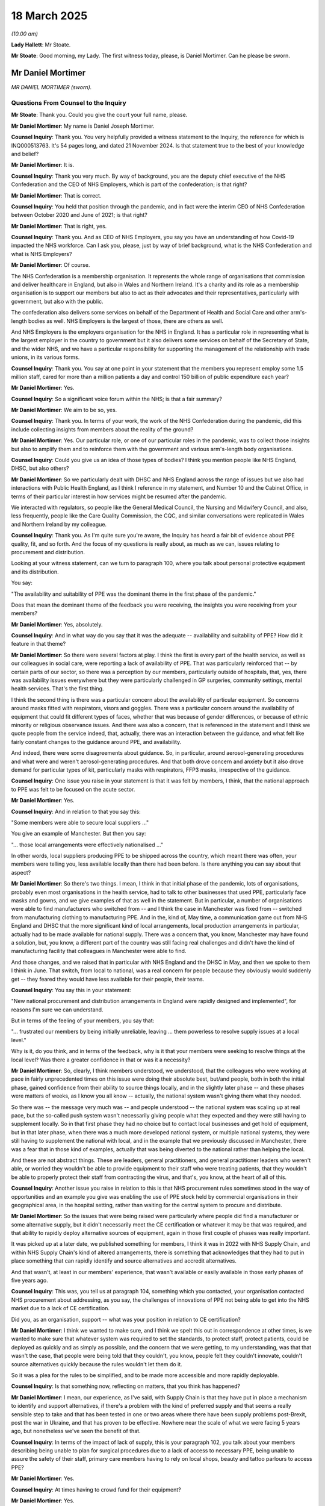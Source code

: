 18 March 2025
=============

*(10.00 am)*

**Lady Hallett**: Mr Stoate.

**Mr Stoate**: Good morning, my Lady. The first witness today, please, is Daniel Mortimer. Can he please be sworn.

Mr Daniel Mortimer
------------------

*MR DANIEL MORTIMER (sworn).*

Questions From Counsel to the Inquiry
^^^^^^^^^^^^^^^^^^^^^^^^^^^^^^^^^^^^^

**Mr Stoate**: Thank you. Could you give the court your full name, please.

**Mr Daniel Mortimer**: My name is Daniel Joseph Mortimer.

**Counsel Inquiry**: Thank you. You very helpfully provided a witness statement to the Inquiry, the reference for which is INQ000513763. It's 54 pages long, and dated 21 November 2024. Is that statement true to the best of your knowledge and belief?

**Mr Daniel Mortimer**: It is.

**Counsel Inquiry**: Thank you very much. By way of background, you are the deputy chief executive of the NHS Confederation and the CEO of NHS Employers, which is part of the confederation; is that right?

**Mr Daniel Mortimer**: That is correct.

**Counsel Inquiry**: You held that position through the pandemic, and in fact were the interim CEO of NHS Confederation between October 2020 and June of 2021; is that right?

**Mr Daniel Mortimer**: That is right, yes.

**Counsel Inquiry**: Thank you. And as CEO of NHS Employers, you say you have an understanding of how Covid-19 impacted the NHS workforce. Can I ask you, please, just by way of brief background, what is the NHS Confederation and what is NHS Employers?

**Mr Daniel Mortimer**: Of course.

The NHS Confederation is a membership organisation. It represents the whole range of organisations that commission and deliver healthcare in England, but also in Wales and Northern Ireland. It's a charity and its role as a membership organisation is to support our members but also to act as their advocates and their representatives, particularly with government, but also with the public.

The confederation also delivers some services on behalf of the Department of Health and Social Care and other arm's-length bodies as well. NHS Employers is the largest of those, there are others as well.

And NHS Employers is the employers organisation for the NHS in England. It has a particular role in representing what is the largest employer in the country to government but it also delivers some services on behalf of the Secretary of State, and the wider NHS, and we have a particular responsibility for supporting the management of the relationship with trade unions, in its various forms.

**Counsel Inquiry**: Thank you. You say at one point in your statement that the members you represent employ some 1.5 million staff, cared for more than a million patients a day and control 150 billion of public expenditure each year?

**Mr Daniel Mortimer**: Yes.

**Counsel Inquiry**: So a significant voice forum within the NHS; is that a fair summary?

**Mr Daniel Mortimer**: We aim to be so, yes.

**Counsel Inquiry**: Thank you. In terms of your work, the work of the NHS Confederation during the pandemic, did this include collecting insights from members about the reality of the ground?

**Mr Daniel Mortimer**: Yes. Our particular role, or one of our particular roles in the pandemic, was to collect those insights but also to amplify them and to reinforce them with the government and various arm's-length body organisations.

**Counsel Inquiry**: Could you give us an idea of those types of bodies? I think you mention people like NHS England, DHSC, but also others?

**Mr Daniel Mortimer**: So we particularly dealt with DHSC and NHS England across the range of issues but we also had interactions with Public Health England, as I think I reference in my statement, and Number 10 and the Cabinet Office, in terms of their particular interest in how services might be resumed after the pandemic.

We interacted with regulators, so people like the General Medical Council, the Nursing and Midwifery Council, and also, less frequently, people like the Care Quality Commission, the CQC, and similar conversations were replicated in Wales and Northern Ireland by my colleague.

**Counsel Inquiry**: Thank you. As I'm quite sure you're aware, the Inquiry has heard a fair bit of evidence about PPE quality, fit, and so forth. And the focus of my questions is really about, as much as we can, issues relating to procurement and distribution.

Looking at your witness statement, can we turn to paragraph 100, where you talk about personal protective equipment and its distribution.

You say:

"The availability and suitability of PPE was the dominant theme in the first phase of the pandemic."

Does that mean the dominant theme of the feedback you were receiving, the insights you were receiving from your members?

**Mr Daniel Mortimer**: Yes, absolutely.

**Counsel Inquiry**: And in what way do you say that it was the adequate -- availability and suitability of PPE? How did it feature in that theme?

**Mr Daniel Mortimer**: So there were several factors at play. I think the first is every part of the health service, as well as our colleagues in social care, were reporting a lack of availability of PPE. That was particularly reinforced that -- by certain parts of our sector, so there was a perception by our members, particularly outside of hospitals, that, yes, there was availability issues everywhere but they were particularly challenged in GP surgeries, community settings, mental health services. That's the first thing.

I think the second thing is there was a particular concern about the availability of particular equipment. So concerns around masks fitted with respirators, visors and goggles. There was a particular concern around the availability of equipment that could fit different types of faces, whether that was because of gender differences, or because of ethnic minority or religious observance issues. And there was also a concern, that is referenced in the statement and I think we quote people from the service indeed, that, actually, there was an interaction between the guidance, and what felt like fairly constant changes to the guidance around PPE, and availability.

And indeed, there were some disagreements about guidance. So, in particular, around aerosol-generating procedures and what were and weren't aerosol-generating procedures. And that both drove concern and anxiety but it also drove demand for particular types of kit, particularly masks with respirators, FFP3 masks, irrespective of the guidance.

**Counsel Inquiry**: One issue you raise in your statement is that it was felt by members, I think, that the national approach to PPE was felt to be focused on the acute sector.

**Mr Daniel Mortimer**: Yes.

**Counsel Inquiry**: And in relation to that you say this:

"Some members were able to secure local suppliers ..."

You give an example of Manchester. But then you say:

"... those local arrangements were effectively nationalised ..."

In other words, local suppliers producing PPE to be shipped across the country, which meant there was often, your members were telling you, less available locally than there had been before. Is there anything you can say about that aspect?

**Mr Daniel Mortimer**: So there's two things. I mean, I think in that initial phase of the pandemic, lots of organisations, probably even most organisations in the health service, had to talk to other businesses that used PPE, particularly face masks and gowns, and we give examples of that as well in the statement. But in particular, a number of organisations were able to find manufacturers who switched from -- and I think the case in Manchester was fixed from -- switched from manufacturing clothing to manufacturing PPE. And in the, kind of, May time, a communication game out from NHS England and DHSC that the more significant kind of local arrangements, local production arrangements in particular, actually had to be made available for national supply. There was a concern that, you know, Manchester may have found a solution, but, you know, a different part of the country was still facing real challenges and didn't have the kind of manufacturing facility that colleagues in Manchester were able to find.

And those changes, and we raised that in particular with NHS England and the DHSC in May, and then we spoke to them I think in June. That switch, from local to national, was a real concern for people because they obviously would suddenly get -- they feared they would have less available for their people, their teams.

**Counsel Inquiry**: You say this in your statement:

"New national procurement and distribution arrangements in England were rapidly designed and implemented", for reasons I'm sure we can understand.

But in terms of the feeling of your members, you say that:

"... frustrated our members by being initially unreliable, leaving ... them powerless to resolve supply issues at a local level."

Why is it, do you think, and in terms of the feedback, why is it that your members were seeking to resolve things at the local level? Was there a greater confidence in that or was it a necessity?

**Mr Daniel Mortimer**: So, clearly, I think members understood, we understood, that the colleagues who were working at pace in fairly unprecedented times on this issue were doing their absolute best, but/and people, both in both the initial phase, gained confidence from their ability to source things locally, and in the slightly later phase -- and these phases were matters of weeks, as I know you all know -- actually, the national system wasn't giving them what they needed.

So there was -- the message very much was -- and people understood -- the national system was scaling up at real pace, but the so-called push system wasn't necessarily giving people what they expected and they were still having to supplement locally. So in that first phase they had no choice but to contact local businesses and get hold of equipment, but in that later phase, when there was a much more developed national system, or multiple national systems, they were still having to supplement the national with local, and in the example that we previously discussed in Manchester, there was a fear that in those kind of examples, actually that was being diverted to the national rather than helping the local.

And these are not abstract things. These are leaders, general practitioners, and general practitioner leaders who weren't able, or worried they wouldn't be able to provide equipment to their staff who were treating patients, that they wouldn't be able to properly protect their staff from contracting the virus, and that's, you know, at the heart of all of this.

**Counsel Inquiry**: Another issue you raise in relation to this is that NHS procurement rules sometimes stood in the way of opportunities and an example you give was enabling the use of PPE stock held by commercial organisations in their geographical area, in the hospital setting, rather than waiting for the central system to procure and distribute.

**Mr Daniel Mortimer**: So the issues that were being raised were particularly where people did find a manufacturer or some alternative supply, but it didn't necessarily meet the CE certification or whatever it may be that was required, and that ability to rapidly deploy alternative sources of equipment, again in those first couple of phases was really important.

It was picked up at a later date, we published something for members, I think it was in 2022 with NHS Supply Chain, and within NHS Supply Chain's kind of altered arrangements, there is something that acknowledges that they had to put in place something that can rapidly identify and source alternatives and accredit alternatives.

And that wasn't, at least in our members' experience, that wasn't available or easily available in those early phases of five years ago.

**Counsel Inquiry**: This was, you tell us at paragraph 104, something which you contacted, your organisation contacted NHS procurement about addressing, as you say, the challenges of innovations of PPE not being able to get into the NHS market due to a lack of CE certification.

Did you, as an organisation, support -- what was your position in relation to CE certification?

**Mr Daniel Mortimer**: I think we wanted to make sure, and I think we spelt this out in correspondence at other times, is we wanted to make sure that whatever system was required to set the standards, to protect staff, protect patients, could be deployed as quickly and as simply as possible, and the concern that we were getting, to my understanding, was that that wasn't the case, that people were being told that they couldn't, you know, people felt they couldn't innovate, couldn't source alternatives quickly because the rules wouldn't let them do it.

So it was a plea for the rules to be simplified, and to be made more accessible and more rapidly deployable.

**Counsel Inquiry**: Is that something now, reflecting on matters, that you think has happened?

**Mr Daniel Mortimer**: I mean, our experience, as I've said, with Supply Chain is that they have put in place a mechanism to identify and support alternatives, if there's a problem with the kind of preferred supply and that seems a really sensible step to take and that has been tested in one or two areas where there have been supply problems post-Brexit, post the war in Ukraine, and that has proven to be effective. Nowhere near the scale of what we were facing 5 years ago, but nonetheless we've seen the benefit of that.

**Counsel Inquiry**: In terms of the impact of lack of supply, this is your paragraph 102, you talk about your members describing being unable to plan for surgical procedures due to a lack of access to necessary PPE, being unable to assure the safety of their staff, primary care members having to rely on local shops, beauty and tattoo parlours to access PPE?

**Mr Daniel Mortimer**: Yes.

**Counsel Inquiry**: At times having to crowd fund for their equipment?

**Mr Daniel Mortimer**: Yes.

**Counsel Inquiry**: And you say that these issues about inadequacy of availability were raised throughout 2020. What was the impact, in terms of trust and confidence or in terms of anything else, on staff, was the feedback you were receiving?

**Mr Daniel Mortimer**: There was a profound anxiety, as I said, you know, at the heart of this was the desire of leaders in organisations, in trusts, leaders in primary care facilities, to protect their people. So there was an absolute sense of anxiety. There was a sense of a lack of confidence, which only magnified that anxiety. There was a lack of confidence both in the supply but also the guidance.

There were particular areas of concern. I think it became very clear in the early part of the pandemic that black and minority ethnic staff were being disproportionately impacted by coronavirus, disproportionately represented in terms of fatalities in particular, and in the April, that was a real area of concern.

And again, that was both about total availability, but also about the availability of appropriate equipment or equipment that was most appropriate for the range of staff that we benefit from having in the health service, but yes, at its heart, it was about profound anxiety and a profound understanding of the risk that frontline staff were facing, and were placing themselves in, in terms of caring for patients with the virus.

**Counsel Inquiry**: At one point in your statement you make a particular point about general practice, it's your paragraph 105.

**Mr Daniel Mortimer**: Yes.

**Counsel Inquiry**: You say:

"General practice members reported that it became increasingly difficult to source clinicians willing to work in hot hubs without access to PPE, with the multi-source supply and confusing messaging leading to low confidence in the PPE supply system."

What is your understanding of a hot hub?

**Mr Daniel Mortimer**: So my understanding is that in the April of 2020, a series of primary care, general practice-based services were set up so that Covid -- patients with Covid who weren't in hospital could access treatment if they needed to.

**Counsel Inquiry**: Your statement suggests that GPs and possibly other clinicians did sometimes have to work in those hot hubs without access to adequate PPE.

**Mr Daniel Mortimer**: I think in the early weeks of the pandemic there were absolutely reports to us, but also reports that were, you know, well articulated by our trade union colleagues and covered by the media where people were improvising or -- in terms of PPE, or were having to re-use PPE when they really rather wouldn't, but also felt that the PPE they were being offered didn't necessarily meet the standard, in terms of the difference between a mask with a respirator and a mask without a respirator, that they believed they needed for the particular examination they were undertaking with patients.

**Counsel Inquiry**: In April of 2020, the NHS Confederation conducted a PPE survey in response to the concerns raised. Could you talk us -- it's your paragraph 106 -- through some of the key findings of the survey?

**Mr Daniel Mortimer**: So that was a survey that was particularly aimed at primary care representatives, so general practice in particular. I think the two things that stood out in that, to us, was that the majority, 83% of the people who responded, reported that they didn't have proper access to masks with filters, and that also reflected the fact that demand for those masks was higher than the guidance suggested, and that 73% reported a lack of adequate access to goggles and visors.

**Counsel Inquiry**: The survey, you say, gave the opportunity for members to put in free text comment, effectively give you a bit more qualitative information. This is just your statement -- could we bring up, please, INQ000513763, page 36, where you've exhibited some of the comments you were receiving from frontline staff.

**Mr Daniel Mortimer**: Yes.

**Counsel Inquiry**: Paragraph 108(a), one clinician says:

"Had it not been for accessing PPE from schools and other voluntary organisations and from our own contacts with suppliers we would have run out a long time ago. The national supply chain has been totally inadequate. The PPE emergency line has been unreliable and failed to deliver what was expected of it and we still have no confidence in it. I do not believe that the initial guidance (without visors or gowns) was sufficient for seeing at-risk patients. These views are shared across our whole PCN."

Pausing there, "confidence", it's a theme of your statement: confidence of clinicians. Why is that so important?

**Mr Daniel Mortimer**: It's confidence -- as you can see it here, it's confidence in terms of supply but also confidence in terms of the guidance, in terms of how that supply should be used.

Again, this speaks to the anxiety of the people who were delivering care to members of our community with Covid or suspected they had Covid. It was based on the risk that they were very aware that they and their colleagues were taking and were being asked to take, and it was also, I think -- increasingly reflected the particular risk factors that were becoming apparent for certain members of our community, our staff community, particularly our BME colleagues.

**Counsel Inquiry**: Paragraph (b), please. Just very briefly. The next clinician says:

"Having tested people previously using a level 3 PPE and now testing using level 2 PPE since a guidance change I feel uneasy."

Then the last sentence:

"You feel you need to as it has to be done but can't help feeling concerned, more so about going home to your children and feeling as though you could be putting them at risk. I no longer give them a kiss."

Quite a vivid --

**Mr Daniel Mortimer**: Yeah.

**Counsel Inquiry**: -- piece of human impact. Was that sort of replicated across -- was that the feeling you were getting back?

**Mr Daniel Mortimer**: Yes, yes, absolutely. And of course, particularly for those in leadership positions in primary care, they were also practising clinicians. So they were both providing a perspective in terms of the impact on their teams and their colleagues, but also they had firsthand experience of what the impact was on them as a practitioner.

And yes, this is -- you know, this both illustrates the point I've been making about the changes in guidance and the confidence in guidance and people's belief that, actually, the guidance wasn't fit for purpose, and they were having to set higher standards for themselves and for their colleagues, and then -- yes, absolutely, that -- (overspeaking) --

**Lady Hallett**: For those who may not have been following all the evidence, Mr Mortimer, your correspondent meant -- by level 3 PPE and level 2 PPE meant -- could you just explain to the audience.

**Mr Daniel Mortimer**: Of course, my Lady.

The difference in different types of masks. So the level 3 in particular had respirators and added protection and was fitted in a particular way to make sure there was a proper seal on people's faces.

**Mr Stoate**: Thank you, my Lady.

Finally then, sticking on the theme of guidance and how it relates to procurement, can we just look at paragraph (d) over the page, please. It's this:

"There is a strong feeling amongst clinicians [said one of the respondents] that PHE guidance on PPE was not, and is not, evidence based. It has altered several times, seemingly mainly influenced by supply rather than evidence."

Was that a widespread feeling?

**Mr Daniel Mortimer**: I think it's hard to say how widespread it was, but yes, absolutely there was a feeling that guidance and the reframing of guidance, which happened a number of times, was a function of available, and there was a particular issue, as I think this person also refers to, around specifics in guidance, particularly around what was and what wasn't an aerosol-generating procedure, and some difference of opinion. So PHE guidance was believed to have changed, and PHE guidance was also seen to be different to the guidance offered by the Resuscitation Council.

**Counsel Inquiry**: This clinician goes on to say:

"Staff just want consistency and an evidence-based approach. They appreciate the truth and would have been, and would still be, much more accepting of a truthful approach: 'this is what you should have, this is what we actually have, which is considerably less, but do your best until we can upgrade you to what you should have'. Our ingenuity would have helped us come up with solutions."

This person then says:

"This has significantly negatively impacted the frontline workforce's confidence and belief in the ... centralised procurement and supply process. It will be a long and difficult process ... to win that confidence back."

Again, reflective of a wider feeling, do you think?

**Mr Daniel Mortimer**: Yes, I think it was. And again, it -- there was a belief that there was a lack of transparency, and there was a fragility to that -- there was a fragility to that confidence over the months that followed.

**Counsel Inquiry**: Was there a communication issue as well, do you think?

**Mr Daniel Mortimer**: Yes, I do believe there was. This colleague illustrates that in terms of the kind of honesty about what the supply issues were and the choices that were having to be made. And I think sometimes that was reinforced by -- and this wasn't just an issue with PPE, this was an issue in a number of different areas -- a sense in which things were announced at a nighttime briefing, a ministerial national kind of lead briefing, without any kind of warning to colleagues in the service or any kind of preparation of colleagues in the service, and on occasion that meant that people had to then the next morning implement something very different for the public, or -- and/or for their staff.

So that's confidence in that -- in the communication was very fragile at times.

**Counsel Inquiry**: Do you think that a lack of advance notice for clinicians, as you're alluding to there, had an impact upon their work, their credibility with the public?

**Mr Daniel Mortimer**: Yes, at times I think it did. I mean, we saw it more clearly illustrated with -- in later months with the rapid changes to the vaccination programme, where the public absolutely took faithfully what had been announced by the government, but then the next day were finding that, you know, primary care colleagues or hospital colleagues, you know, were having to -- weren't ready to implement the change that had been announced somewhat unexpectedly the night before.

**Counsel Inquiry**: Turning briefly to a couple of final issues specific to procurement. In May of 2020, you wrote to Dame Emily Lawson and Jonathan Marron, witnesses both to this Inquiry, with the results of the survey that you told us about before.

INQ000391177, please.

This is a letter from the NHS Confederation:

"Dear Emily and Jonathan", so Dame Emily and Mr Marron.

Can you just tell us, what was the trigger for this letter?

**Mr Daniel Mortimer**: So this was a letter from my colleague Niall Dickson, who was the chief executive at the time. I think there were two triggers in particular, one was the longstanding and kind of growing concerns that we've been talking about so far this morning. The second was also the moves to further centralise PPE procurement, and in particular, this sense that significant -- or this direction that significant local suppliers would now be diverted to support the national effort rather than local effort.

**Counsel Inquiry**: Yes. And in fact it says in the third paragraph there:

"While we understand the aim to avoid NHS organisations competing in a challenging international market ..."

Because putting the alternative case, that was a, we've heard evidence that that was a real concern of those charged with actually procuring this stuff, one I'm sure that's recognised.

**Mr Daniel Mortimer**: Of course. Absolutely recognise that.

**Counsel Inquiry**: You go on to say:

"... we strongly urge that you reassure providers that attempts to achieve this will not compromise the supplies they currently receive. One of our members, a major acute provider, described what they see as the further centralisation of PPE procurement as 'high risk'. It is a view shared by others who do not have confidence in the government's ability to make decisions quickly, especially if sourcing from suppliers not listing on existing national frameworks."

They may speak for themselves but we can see procurement challenges very clear in that description, aren't they?

**Mr Daniel Mortimer**: Mm, yes.

**Counsel Inquiry**: Again, where now, looking back on matters, does the NHS Confederation think that the balance between allowing local supply versus a centralised national supply, where does that balance sit?

**Mr Daniel Mortimer**: It's one of the most central questions in terms of how the NHS is organised and delivered in England. It has played a part in recent announcements and decisions by the government in terms of how it organises the NHS in England. There clearly were some decisions to allow devolved nations some greater leeway to pursue, albeit coordinated, but slightly more autonomous paths. And I think it's always -- our reflection, and I think the reflection that Niall sets out in his letter is that there's just something about finding a balance in the approach that's taken. And the fear about centralisation, about the slow decision making, about the lack of transparency which we've previously talked about, which was particularly felt in the couple of months prior to this letter being written, but it was also part of the wider context for how the health service was operating immediately prior to the pandemic and arguably since then as well.

So that tension between local and national was a constant but there were particular -- you know, confidence we've talked about in our previous exchanges had been eroded in the two months since the pandemic had really escalated.

**Counsel Inquiry**: Thank you. One particular concern in a procurement context that you raise, your paragraph 115, is about push stock. You touched on it briefly earlier.

**Mr Daniel Mortimer**: Mm.

**Counsel Inquiry**: This was in the June of 2020. You say several members raised concern that the allocation of push stock of PPE was not representative of what trusts required.

**Mr Daniel Mortimer**: Forgive me, could I see the specific paragraph?

**Counsel Inquiry**: On the screen? Yes.

**Mr Daniel Mortimer**: If that would be okay. Thank you.

**Counsel Inquiry**: Lawrence is probably ahead of me. INQ000513763.

**Mr Daniel Mortimer**: Thank you.

**Counsel Inquiry**: Paragraph 115. Thank you so much, Lawrence. Here we go.

**Mr Daniel Mortimer**: Yes.

**Counsel Inquiry**: "In June 2020, several members raised concern that the allocation of push stock was not representative of what trusts required. One member said that: 'Despite sending our PPE modelling and working with McKinsey, the quantities that came through, the push model is still not adequate in terms of quantity. This leads to Trusts being forced to source their own materials'."

Again, possibly self-explanatory but the real world NHS frontline consequence of what looks like a sort of technical procurement issue?

**Mr Daniel Mortimer**: Yes, I mean, a huge amount of work had been done with McKinsey. Lots of -- I think a number of our members had supported McKinsey in trying to design this push system for trying to model demand and issue stock out to organisations, but as our colleague references there, that didn't meet what was actually happening in practice, and there were still occasions where people had to use the kind of local routes that we've described to supplement what was coming thorough that national system.

**Counsel Inquiry**: Quite a vivid description from the next member in your paragraph here. I don't know whether this is hyperbole or true but the point is made:

"We seem to get delivered what is available rather than what we need. For example I have several years' supply of visors now, but short of gowns. No ability to return them (so swapping in [local resilience forum]), but delivery is not related to need."

Do you think that was an issue, clearly it's acute in the June of 2020 -- was that an issue that improved? Was that the feedback you got?

**Mr Daniel Mortimer**: So any hyperbole I think would reflect the kind of concern --

**Counsel Inquiry**: Absolutely.

**Mr Daniel Mortimer**: -- that we've discussed, and that kind of heightened concern in particular about the risk that staff were bearing. Yes, absolutely, as we headed into the summer and particularly into the autumn, confidence increased, and the kinds of resilience of supply, the adequacy of supply improved. There were bumps along the road in that, of course, and some fairly significant ones, but yes, the confidence did increase. But even in June, as this colleague is illustrating, there was -- there were imperfections in the system, particularly in terms of how the push stock operate or the push system worked, rather. And this requirement for people still to source stock, or to swap stock through the local resilience forums, so the kind of coordinating mechanism there was in the various places around the country.

**Counsel Inquiry**: Just one other document to show, you, please. This is August of 2020, your then chief executive sent another letter to Dame Emily Lawson --

**Mr Daniel Mortimer**: Yes.

**Counsel Inquiry**: -- seeking reassurance on PPE supply and stock.

Lawrence, as ever, is ahead of me, but for the transcript it's INQ000391178.

You can see here another letter:

"Dear Emily ..."

That's Dame Emily Lawson, isn't it?

**Mr Daniel Mortimer**: Yes.

**Counsel Inquiry**: 12 August. Here recognising -- second paragraph:

"... significant progress has been made in recent months to move away from 'hand-to-mouth' PPE supply chain but are concerned [about a] latest change ..."

And a concern there about needing to accompany that with "mitigating measures".

Again, a similar sort of -- seems to be part of the same debate around local versus national.

**Mr Daniel Mortimer**: So, as you've highlighted, Niall had a -- Mr Dickson had a couple of exchanges with Emily, and in the June, Emily and Lord Deighton met a cross section of members to talk about the issues and to kind of have firsthand feedback about the things that we've talked about largely, which are reflected elsewhere in the statement.

I think what we saw in the August was changes to the delivery system, but a concern among members: that the changes -- that they hadn't had sufficient assurance that the changes that were being made could cope with surges in Covid, particularly if they were on a regional rather than a national basis; the plan, and there were, you know, plans developing in that summer to step back up elective activity; and then the impact that we knew came every winter; giving flu vaccinations but giving flu vaccinations in the context of the pandemic; and urgent and emergency care demand, but obviously managing that kind of demand for urgent and emergency care, the stepping up of elective care in the context of a pandemic.

So again, it spoke to this point about confidence. If you needed to, could you revert the system back to 24/7 deliveries? If you needed to, have you got sufficient stock to be able to respond to these kind of increases in demand that we expect or we fear may come through the autumn and into the winter?

**Counsel Inquiry**: Understood. Just looking briefly at the next paragraph:

"Furthermore [says Mr Dickson], we would welcome clarification on the impact, if any, the loss of fifty million face masks via the £252m Ayanda Capital contract will have on the NHS."

Just pausing there, you may be aware that this module of the Inquiry is looking at a range of different contracts. I'm not asking you to comment in my questions here on the correctness or otherwise of those particular figures, but it goes on -- what the letter goes on to say is:

"The incident highlights why ensuring the PPE distribution network needs to remain robust and distribution immediately escalated if required. Confirmation that any impact from this incident on supply chains has been resolved and steps that have been taken to prevent future incidents of this scale would be most welcome."

What I'm reading here is an example of a particular procurement issue arising, possibly in the media and being well publicised, and your organisation, through its chief executive, feeling the need to raise this at the highest level of NHS England; is that right?

**Mr Daniel Mortimer**: Yes, it is. And again, I -- looking at it now, it speaks to that question of confidence. And whilst the situation was improving, situations like this -- and you're absolutely right, I don't know the detail, we wouldn't know the detail of the specific contracts or the organisation, even, that's named, but that being reported in the media impacts on the confidence of people in hospitals and mental health and community facilities, in primary care, and there's something about reassuring them that the system can withstand and can cope with the loss of what feels like a significant element of product that people will be relying on, particularly in that context where there may have been some thankful receding of the pandemic over the summer of 2020, but people were anticipating further surges as well as all the other things I talked about in terms of stepping back up some level of normal services.

So, yeah, it was absolutely about reassurance. It was absolutely about confidence and about wanting to understand that the system could cope with the loss of 50 million face masks, for example.

**Counsel Inquiry**: I want to ask you one very brief question about a topic about which we heard quite a lot of evidence yesterday: oxygen supply.

**Mr Daniel Mortimer**: Okay.

**Counsel Inquiry**: It's your paragraph 138, and just puts a slightly different piece of the picture in. You say:

"Mental health wards in many places had experienced difficulty in accessing enough oxygen tanks to support Covid-19 patients."

Why was that a particular problem, and was it one that you were receiving feedback was widespread?

**Mr Daniel Mortimer**: So my understanding is that that's because patients who would normally -- who needed non-mental health care, other physical health needs, who would normally transfer into an acute hospital because of the pandemic, the threshold for that transfer had changed, and they were being cared for in their mental health facility, and the use of oxygen just isn't as widespread in mental health clinical settings as it would be in an acute hospital.

I'm not able to comment on how widespread an issue that was. If that was available, we could inform the Inquiry afterwards, but I can't comment on that at this stage.

**Counsel Inquiry**: Understood.

Final question: any further reflections upon the evidence that you've given today? Anything else you'd like to add?

**Mr Daniel Mortimer**: I think clearly the recommendations from my Lady will be really important in terms of the planning for future such events, but clearly organisations need to be taking action now, and we have seen some evidence of that, and I think that is important to emphasise. Clearly other reviews have taken place. I've already referenced some of the things that Supply Chain are doing. And that includes I think, importantly, not just the practicalities, the logistics and ordering systems and procurement and so on, but it's also about engagement, it's also about that -- building that relationship with organisations and particularly with clinical teams. I think that's the first piece.

I think the second bit then is the need, as we've touched on, to understand how the people who were delivering services felt, the risk that they were carrying, the anxiety that they felt for themselves, for their colleagues and, as was illustrated, for their families. And that was true for all parts of the workforce but it was particularly true for people of colour, for ethnic minority colleagues, for colleagues who joined the NHS in such numbers from overseas as well.

And that disconnection, in terms of guidance, sometimes -- and steps were taken to resolve it, and I'm not minimising the things that particularly colleagues at NHS England did to try to respond to that during the course of the spring, but that's a really important lesson, that impact on people on the front line and that need for transparency but also responsiveness to that impact on colleagues.

**Mr Stoate**: Thank you very much.

My Lady, those are my questions.

**Lady Hallett**: I don't think there are any Rule 10 questions.

**Mr Stoate**: No.

**Lady Hallett**: Thank you very much indeed for your help, Mr Mortimer, I'm very grateful.

**The Witness**: Thank you.

**Lady Hallett**: And what you said there about understanding people on the front line, that seemed to echo -- I don't know if you saw the evidence of Dr Kevin Fong about what it was like to be on the front line and how important it was to feed back to people at the centre exactly what was going on.

**The Witness**: Yes.

**Lady Hallett**: So thank you very much indeed for your help.

**The Witness**: Thank you, my Lady.

**Mr Stoate**: My Lady, the next witness, if I may, is Rosemary Gallagher.

**Lady Hallett**: Welcome back.

**The Witness**: Thank you, my Lady.

Ms Rosemary Gallagher
---------------------

*MS ROSEMARY GALLAGHER (sworn).*

Questions by Counsel to the Inquiry
^^^^^^^^^^^^^^^^^^^^^^^^^^^^^^^^^^^

**Mr Stoate**: Thank you.

Good morning, Ms Gallagher. Could you give the court your full name, please.

**Ms Rosemary Gallagher**: Rosemary Gallagher.

**Counsel Inquiry**: Gallagher, forgive me, thank you.

This is not your first time here and not your first witness statement but for the benefit of this module you have very helpfully provided a statement with the Inquiry reference INQ000553817. It is in fact a joint statement produced with your colleague Suman Shrestha?

**Ms Rosemary Gallagher**: That's correct.

**Counsel Inquiry**: It's 37 pages long, and you signed it on 13 January of 2025?

**Ms Rosemary Gallagher**: That's correct.

**Counsel Inquiry**: And is that statement true to the best of your knowledge and belief?

**Ms Rosemary Gallagher**: It is.

**Counsel Inquiry**: Thank you very much. By way of very brief reintroduction for this module, you are the professional lead for Infection Prevention and Control, and the nursing sustainability lead at the Royal College of Nursing; is that correct?

**Ms Rosemary Gallagher**: That's correct.

**Counsel Inquiry**: You were appointed to that role in July 2009?

**Ms Rosemary Gallagher**: Yes.

**Counsel Inquiry**: You say you currently sit on a number of external national committees aligned with the Royal College of Nursing, including the Royal College of Physicians' Patient Safety Committee, and the NHS England Emergency Planning Resilience and Response Clinical Reference Group, amongst others?

**Ms Rosemary Gallagher**: That's correct.

**Counsel Inquiry**: Your role is UK wide, and the RCN and yourself respond to the needs of each country of the United Kingdom as they arise?

**Ms Rosemary Gallagher**: Yes, as a UK-wide organisation.

**Counsel Inquiry**: Thank you very much.

In terms of the role of the Royal College of Nursing during the pandemic, its members work in a variety of hospital and community settings in the NHS and independent sectors; is that correct?

**Ms Rosemary Gallagher**: That is correct, yes.

**Counsel Inquiry**: And there are over 300,000 members employed within the NHS?

**Ms Rosemary Gallagher**: Yes.

**Counsel Inquiry**: The focus of these questions will be, firstly, the impact of any concerns that the RCN received arising in particular from the procurement of PPE; and, secondly, looking at any lessons which might be learned from yours and the RCN's perspective. Okay?

Looking first at the section of your statement entitled "Reports of shortages of PPE", paragraph 11, the first section you talk about here is the RCN support service, RCN Direct.

**Ms Rosemary Gallagher**: Yes.

**Counsel Inquiry**: Which consists, you say, of a call centre and an online platform. Can you give us an overview of what was coming in to that call centre? What kind of concerns, what kind of queries were coming into that call centre? This is your paragraph 11.

**Ms Rosemary Gallagher**: Yes, so at that time the predominant theme of questions and queries and concerns coming from members related to the pandemic response, but specifically, personal protective equipment, either access to, or the type of PPE that they were being advised to used.

**Counsel Inquiry**: And the time we're talking about here is March of 2020, is it?

**Ms Rosemary Gallagher**: Yes, that's when the concerns really started to escalate.

**Counsel Inquiry**: The call centre and online platform received more than 3,500 queries just relating to PPE, did they?

**Ms Rosemary Gallagher**: Yes, that was an unprecedented number of enquiries that we received.

**Counsel Inquiry**: 1,300 of those reported lack of access and 700 related to general shortage or a lack of specific items; is that right?

**Ms Rosemary Gallagher**: Yes, that's correct.

**Counsel Inquiry**: You say that your members were telling you things like being able to -- being unable to access a specific type of FFP3 respirator that they'd been fit tested for?

**Ms Rosemary Gallagher**: That's correct, yes.

**Counsel Inquiry**: Is that quite a common concern?

**Ms Rosemary Gallagher**: It was at that time. Under business as usual, not every member of the healthcare workforce would have been fit tested for respiratory protective equipment or an FFP3 mask. So there was huge demand for the workforce to be upskilled in this. Staff that had been used to wearing FFP3 masks suddenly found themselves without the normal type of respirator they had been fit tested for so that necessitated a change and additional fit testing. And actually caused them significant concern because they were used to one particular mask that we were able to access, but then all of a sudden, that market disappeared.

**Counsel Inquiry**: You say there was also a problem in finding alternative respiratory protective equipment or RPE where members couldn't tolerate wearing those specific brands; is that right?

**Ms Rosemary Gallagher**: That's correct. So we had always, and continue to work on the principle that if one mask doesn't fit correctly or for some reason is uncomfortable, that we would seek an alternative. So that was extremely difficult in those early stages.

**Counsel Inquiry**: You say there were also concerns about out-of-date PPE, some of which broke upon use or had physically degraded?

**Ms Rosemary Gallagher**: Yes, we had many concerns from members around material degrading but particularly the nose bands, and actually, members reported some really quite distressing incidents of respiratory irritation there they were inhaling the fibres from these degraded masks. So there was real concern, even though the process of re-labelling out-of-date PPE was explained at the senior level, but actually what they were receiving was not fit for purpose and potentially causing them harm.

**Counsel Inquiry**: You say in your paragraph 12:

"A small number of members reported being asked to shave facial hair to be fit tested, when this was inappropriate for religions reasons."

**Ms Rosemary Gallagher**: That's correct, so we did receive some reports of this. Under business-as-usual circumstances, those staff with beards that were -- that wanted to retain their beards would have been offered alternative respiratory protective equipment through different types of hood respirators, for example, but we simply didn't have the access to those in the numbers that we needed.

**Counsel Inquiry**: In response to some of these concerns, the Royal College of Nursing undertook what you describe as two extensive surveys of its members working across all health and social care sectors, first in April and then in May of 2020?

**Ms Rosemary Gallagher**: That's correct, yes.

**Counsel Inquiry**: And this was specifically about the use of and availability of PPE, to gain a better understanding of the depth and scale of the problems that were being reported through --

**Ms Rosemary Gallagher**: Mm, yes.

**Counsel Inquiry**: -- these call centres and online platform. Could you give us a flavour of the finding of the first statement -- the first survey, forgive me -- published in April 2020?

**Ms Rosemary Gallagher**: So a significant number of members at that time reported being asked to re-use what had been designated as single-use PPE. So single-use means single-use -- staff have always had to work to that. So at this time to be asked to re-use single-use PPE, which was there for their protection, was a significant cause of concern to them.

A lot of staff reported a lack of eye protection. So we were very concerned around potential infection through the conjunctiva at the time, and therefore, staff understood that this was required as part of the PPE ensemble, but wasn't able to be provided.

**Counsel Inquiry**: There was a second survey -- that was the first survey of April?

**Ms Rosemary Gallagher**: Yes.

**Counsel Inquiry**: And it was extensive, wasn't it? It was more than 13,500 members --

**Ms Rosemary Gallagher**: Yes, it was a very good response, yes.

**Counsel Inquiry**: The second survey, in May, still a significant number of responses, more than 5,000. What were the key findings of that survey?

**Ms Rosemary Gallagher**: So the key findings of that survey were that some improvements had started to be noted in terms of the supply of PPE. There were still reports of staff being asked to re-use what had been designated as single-use PPE and also, as with the first survey, staff reported concerns or a lack of confidence when raising issues with their managers that, actually, these would be resolved.

So that was a persistent theme through both surveys.

**Counsel Inquiry**: You say that 34% of respondents felt pressure to care for individuals with possible or confirmed Covid-19 without adequate protection, and for some 56% of respondents from ethnic minorities felt pressure to work without the correct PPE; is that right?

**Ms Rosemary Gallagher**: That's correct.

**Counsel Inquiry**: You, I think, shared the results of these findings, if I may say, far and wide. You give the list in your statement: DHSC, the Prime Minister, Scottish Cabinet Secretary for Health and Sport, members of the Welsh Senedd, Audit Wales, the HSE, and NHS England; is that right?

**Ms Rosemary Gallagher**: That's correct.

**Counsel Inquiry**: You say that on 17 April in response to the first survey findings, HSE acknowledged the survey results and noted that it was working closely with other government departments, including the DHSC, to facilitate efficient procurement and distribution and effective PPE.

But you say, and this is your paragraph 19, in their response, NHS England noted that there had never been a shortage of respirator masks or gowns and requested more data.

**Ms Rosemary Gallagher**: That's correct.

**Counsel Inquiry**: What were your members saying to you about this?

**Ms Rosemary Gallagher**: Well, the survey findings reported our members' lived experience of the provision and adequacy of PPE at that time. The survey questions didn't tell us why they responded in the way that they did, but that that was their experience at that time.

**Counsel Inquiry**: At this point, did you have any concerns around the IPC guidance or modelling that related to some of these findings or in particular, the question of whether there was in fact a shortage of respirator masks or gowns?

**Ms Rosemary Gallagher**: Yes, many members had expressed concerns that the IPC guidance was actually driving the supply of PPE. So rather than the use of PPE being driven by what nurses on the front line felt that they needed, based on their risk assessment, that, actually, the way the IPC guidance was structured at that time was leading them to wear, for example, surgical face masks as opposed to an FFP3 mask outside of an aerosol-generating procedure, so a high-risk procedure. The modelling for the supply and demand of PPE, I understand was based on the IPC guidance, according to some statements in Module 3, and therefore, that had a significant impact because the IPC guidance didn't take into account, for example, if you're wearing an FFP3 mask the Health and Safety Executive advise a one-hour continuous wear time, after which you're expected to take your mask off to support your skin health, for example, and then to apply a fresh mask.

Staff also were so concerned around what they perceived as a lack of personal protective equipment, predominantly masks, and they knew they would have to remove all their PPE to go to toilet or to have -- to take breaks, that they actually put off going to the toilet because they were so concerned that they would deplete the stocks or that their colleagues coming into the next shift might not actually have enough personal protective equipment.

So the whole considerations around how much PPE you use, not just on paper for a shift, but actually the real-life on and off constantly during the day, they felt just wasn't taken into account.

**Counsel Inquiry**: Those sound like the sorts of experiences best understood at the front line?

**Ms Rosemary Gallagher**: Yes.

**Counsel Inquiry**: When to use PPE, how long for, how it affects a toilet break or a --

**Ms Rosemary Gallagher**: Yes.

**Counsel Inquiry**: -- break to have a glass of water or something to eat.

I want to turn to how that, in your view, and the RCN's view more generally, fed into the procurement process and how it might do so in the future.

**Ms Rosemary Gallagher**: Right.

**Counsel Inquiry**: In your witness statement at paragraph 23, as well as reports, as we've discussed specifically on the availability of PPE, your members were raising a number of issues about procurement, including -- you may have touched upon this already -- equipment not being fit for purpose, and you provide a quote here, which I may just read briefly, from a member:

"So far we have had 4 different types [of mask] from 2 different manufacturers, none have been clinically acceptable, they simply do not fit. I am aware that contracts have already been signed to purchase. When I have fed back to the Cabinet Office that they don't fit, I was told any mask was better than nothing. Another company on a call wanted to know how the NHS fit test masks, and when I questioned them on which Trusts were already using their FFP3 masks, or had evaluated, they said none, yet they had also been contracted to supply into the NHS."

So a flavour of that kind of concern.

**Ms Rosemary Gallagher**: Yes.

**Counsel Inquiry**: Another one you've already told us about, I think, or perhaps this is different, poor packaging of PPE which in turn impacted access to adequate PPE for nurses and other healthcare workers. Yes?

**Ms Rosemary Gallagher**: That's correct.

**Counsel Inquiry**: And then this, what you describe as a lack of clinical engagement in procurement decisions. This at your witness statement paragraph 23(b). Again, to give a flavour, a member said this to you or your organisation:

"The clinical engagement is being done AFTER the purchasing decisions have already been made. It is paying lip service to it and it is too late once decisions have already been made based on tech specs, NOT clinical specification and evaluations."

**Ms Rosemary Gallagher**: That's correct.

**Counsel Inquiry**: So that's the concern and that's what was being expressed to, and through, your organisation?

**Ms Rosemary Gallagher**: That's correct.

If I might just come in on that, the specification for a product, whether it's a mask, a ventilator, a wound dressing, is really just a description of the product and, where applicable, what standards it has to meet. It's not the same as whether it can actually be used well in practice.

So the procurement nurses that have specialist skills as clinicians, understand how these products are used in practice.

So whilst, on paper, it might say that it does it, what they were finding was that when it actually reached them on the front line, the products just simply weren't fit for purpose.

**Counsel Inquiry**: Well, I want to ask you, then, about procurement nurses. It's probably well understood that nurses deliver a significant percentage of physical and psychological care to patients.

**Ms Rosemary Gallagher**: That's correct.

**Counsel Inquiry**: But within the nursing profession, what is a specialist procurement nurse?

**Ms Rosemary Gallagher**: So a specialist procurement nurse is -- it's a relatively new type of specialism. These are registered nurses that have worked in clinical environments, often from operating theatres to intensive care units, renal care, other areas, that have moved into support procurement teams in NHS trusts to make decisions about the right products for use in clinical practice.

As nurses, we use the most consumables in the NHS, and we use them in many different ways. So these nurses are not only experts in how products are used, but they also are aware of how clinical practice is changing and adapting over time, and often the products don't -- or there is a risk that products might not keep up with clinical practice.

Also, clinical procurement teams may not actually have that clinical experience, so the word "clinical" can be a bit of a misnomer within the procurement world. So these are experienced clinical nurses that understand how products are used and can advise on benefits or contradictions to how they are used in clinical practice.

**Counsel Inquiry**: Something we heard a bit about yesterday in the evidence to the Inquiry about medical technology was something described as a human factor approach.

**Ms Rosemary Gallagher**: Yes.

**Counsel Inquiry**: Human factors approach. Is that something that --

**Ms Rosemary Gallagher**: So specialist procurement nurses would understand in depth the human factors aspects of how products are used and what makes it a good product or not. They would also be very knowledgeable on, for example, the implications for buying a poor-quality product. Because we may use more or we may not use them at all.

So wastage is a real issue within the NHS, and something that procurement nurses are very mindful of, and during the pandemic, to have these items of PPE delivered to their trust that were clearly not fit for purpose, to see the huge amount of waste that occurred as a result of that, was actually really distressing to nurses, because they knew that if they had been involved at an earlier stage in assessing products that were coming to the UK, that they may have been able to avoid a lot of that waste, actually, you know, one, coming into the country, or, two, actually reaching the front line.

**Counsel Inquiry**: Had specialist procurement nurses been working within the NHS procurement framework or system prior to the pandemic?

**Ms Rosemary Gallagher**: They had. So from 2012 the royal college had been involved in work with the NHS National Customer Board, as it was at that time, and working through a clinical reference group had been part of a piece of work, a proof of concept around testing the benefits of clinical evaluation led by nurses.

So this was aimed at ensuring that the products that nurses had to use were fit for purpose, that they were of the correct quality and didn't harm either patients or staff, potentially.

The work was undertaken through the clinical evaluation team, and was so successful that it was adopted as a core criteria of how the NHS Supply Chain worked with the delivery of consumables across the board to the NHS.

**Counsel Inquiry**: In your statement you suggest that this was something you were raising -- or I should say the opposite, the lack of involvement during the pandemic was something you were raising as a concern?

**Ms Rosemary Gallagher**: Yes.

**Counsel Inquiry**: You give, at paragraph 24, a particular example of a conference call with the Cabinet Office and NHS England, which you say took place as a result of member concerns following the publication of an interim PPE procurement structure. I just want to look briefly at that structure, please.

INQ000417641.

This is a document you provided with your statement.

**Ms Rosemary Gallagher**: Yes.

**Counsel Inquiry**: If I may say, a slightly bewildering -- I think we call it an organogram, headed "PPE -- Interim Team Organisation (As of 1 July 2020".

My suggestion -- but, please, your evidence, please say -- it looks like an awful lot of procurement professionals and no clinicians, in particular no nursing presence.

**Ms Rosemary Gallagher**: That was my take from this, as it was how the members interpreted it as well.

**Counsel Inquiry**: So you had concerns about that as soon as you saw this?

**Ms Rosemary Gallagher**: I did. I became aware of this towards the end of June and immediately raised it on behalf of specialist procurement nurses, because we knew the value that nurses could bring to the selection of products, given what a serious situation it was in. And it was actually really upsetting for those nurses and for us to find that the clinical voice was completely absent from this organisational organogram.

**Counsel Inquiry**: Thank you.

Thank you, Lawrence, we can get that down.

By way of follow-up to that conference call, you say later on you emailed NHS Improvement, on 16 July, forwarding a large number of member concerns.

**Ms Rosemary Gallagher**: Yes.

**Counsel Inquiry**: You say you reminded NHS England that there were a number of experienced RCN members who would be happy to support evaluation of PPE procurement either via the DMC, which I think is the decision management --

**Ms Rosemary Gallagher**: Decision making.

**Counsel Inquiry**: Decision making committee, forgive me, or as part of various groups looking into different aspects of current and future procurement of PPE.

"This [you say] was based on previous RCN involvement in procurement and clinical evaluation methodologies ..."

Which we've just been discussing.

**Ms Rosemary Gallagher**: Yes.

**Counsel Inquiry**: "... of consumables used by nurses to deliver patient care. To my knowledge, I do not believe that this offer was ever taken up and I am unable to locate any response."

Looking forward, one of the key lessons, I think, that you say should be learned is about the centrality of the involvement of the frontline perspective in the procurement process; is that right?

**Ms Rosemary Gallagher**: Absolutely. We had learnt from the lessons in Ebola that those people that use PPE need to receive education on its use, so donning and doffing. It's absolutely critical that they're involved in decisions about what is bought, what is clinically acceptable in practice. So that, in addition to our experience through the clinical evaluation team around the benefits of clinical evaluation means that in a future incident it's absolutely imperative that frontline healthcare workers are involved, and that we can also look at the needs of our colleagues that work with us. So they're very conscious of different face shapes, different sizes, religious and cultural needs, for example, and can bring that into the discussion.

**Counsel Inquiry**: Just one other brief issue in relation to the work of specialist procurement nurses. This exchange you were having with NHS England in the July of 2020, you say that you took the opportunity to, in your correspondence, to explain that you'd been contacted by one trust who'd been -- who had raised concerns over the complexity of reporting issues with PPE --

**Ms Rosemary Gallagher**: Yes.

**Counsel Inquiry**: -- as some items needed to be reported via the MHRA and others via different routes --

**Ms Rosemary Gallagher**: Mm.

**Counsel Inquiry**: -- and how time consuming you say this was if there were multiple issues. And then this phrase you use:

"... adding unbearable pressures to specialist procurement nurses supporting NHS Trusts ..."

**Ms Rosemary Gallagher**: Yes.

**Counsel Inquiry**: "... and wider systems at this time."

So not looking at procurement nurses from the point of view of before it's procured, but now you're there on the front line, there are issues to report. What does this tell us?

**Ms Rosemary Gallagher**: So nurses are very aware of the NMC code which requires them to report and address issues relating to safety or quality of care, and that also extends -- would extend to reporting issues relating to PPE, in practice.

Procurement nurses were under extreme pressure during the pandemic. They felt significant responsibility for ensuring that the correct and acceptable PPE was distributed to their colleagues in practice, so this was very, very personal to procurement nurses.

They took the time, on top of everything else they were doing, to report issues, but they had to be reported through multiple routes, as you said. And it took an extraordinary amount of time to do that. And on top of that, they rarely heard anything back.

So in terms of learning for the Inquiry, what we and specialist procurement nurses would like to see in the future is a one-stop reporting system where the information is taken out, so you only have to report that particular issue through one particular portal.

And this reporting and the pressure, of course, was felt across every NHS trust in England and it would have happened in the four countries as well. So it represented a huge amount of time, but it was felt to be completely necessary.

**Counsel Inquiry**: Thank you.

In terms of the -- just finally, then, you've provided a very reflective set of lessons learned and recommendations in your witness statement. I've only focused on a few of those today. Obviously your full witness statement will be published --

**Ms Rosemary Gallagher**: Yes.

**Counsel Inquiry**: -- and considered very carefully. Is there anything else reflecting on the issues that we've touched upon in our discussion here that you want to say, as a lesson learned or a key reflection from what the experience of you and your members was during the pandemic?

**Ms Rosemary Gallagher**: Yes, thank you. I'd like to reinforce the need for the clinical voice and specialist nurses to be part of all decision making relating to the procurement of PPE, but also that that process is transparent and formalised to avoid variation at a time of escalation.

As with Module 3, we believe that we urgently need innovation and respiratory protective equipment, to avoid the issues that we've seen time and time again through the pandemic around not just the supply of PPE, but the need to fit test on multiple occasions. But that PPE has to be developed so that it's not just acceptable for staff but also acceptable for patients.

And the other point, based on our findings from our survey, is that the needs and experience of our black and minority ethnic staff in all care settings are explored, captured, and addressed so that we can learn from their experience to ensure that they are fully inclusive in the future, as one team, but specifically in relation to the use of personal protective equipment.

**Mr Stoate**: Thank you very much indeed.

My Lady, those are my questions.

**Lady Hallett**: Thank you, Mr Stoate.

Mr Wilcock. Mr Wilcock is over there.

Questions From Mr Wilcock KC
^^^^^^^^^^^^^^^^^^^^^^^^^^^^

**Mr Wilcock**: Good morning.

**Ms Rosemary Gallagher**: Good morning.

**Mr Wilcock KC**: Ms Gallagher, I'm asking you questions on behalf of the Northern Ireland Covid Bereaved Families for Justice, and what I'd like to do is, first of all, just show you an extract from the Northern Ireland Audit Office report which is at INQ000348882, and if we could go to page 39, paragraph 7, please.

This is an extract from, as I say, the Northern Ireland Audit Office report entitled "The Covid-19 pandemic supply and procurement of PPE to local healthcare providers."

And you can see at paragraph 7 it states that the RCN have raised issues over the guidance, by which earlier paragraphs make clear it means the core UK infection and control guidance, in early 2020 with the Department of Health and the Public Health Agency. It also wrote to HSE -- Health and Safety Executive Northern Ireland in late 2020, stating that:

"'We do not believe our members are being adequately protected with the current UK guidance that is being adopted within Northern Ireland', as well as highlighting members' views that employers were interpreting guidance based around PPE availability, instead of what was required to protect staff".

Now, you've told us about the concerns that your members had across Great Britain, so my questions are obviously going to ask you to widen that to Northern Ireland, as well. And the first question is, is it correct that the RCN membership in Northern Ireland were raising the concerns that their employers were interpreting guidance based around PPE availability at this time?

**Ms Rosemary Gallagher**: We did receive concerns from members across all four UK countries, including Northern Ireland, and certainly our country directors were very tuned in to their regional nurses and what was coming from the front line with the respective countries. So in answer to your question, yes, we did have concerns raised by members in Northern Ireland.

**Mr Wilcock KC**: And do you have anything to add to what you told Mr Stoate about what you meant by the phrase "based around PPE availability rather than need"?

**Ms Rosemary Gallagher**: Our members at the time were very concerned around the availability of PPE, and this coincided with a change in the IPC guidance and the downgrading of SARS-CoV-2 from a high-consequence infectious disease, and there was real concern across the UK from nurses that this was predicated on availability of PPE, rather than based on risk. So that was a common perception at that time.

**Mr Wilcock KC**: Yes, thank you. And then finally, in terms of how the concerns were collected and recorded by the RCN within Northern Ireland, was that also through the RCN Direct service and the two surveys in April and May that you've told us about or was there something else as well?

**Ms Rosemary Gallagher**: So definitely with the surveys, members from Northern Ireland contributed. RCN Direct is a UK-wide portal, so members would have accessed through that one-stop shop.

**Mr Wilcock KC**: Yes.

**Ms Rosemary Gallagher**: It's possible that members also contacted their regional leads within Northern Ireland separately, but I don't have access to that information at this time.

**Mr Wilcock KC**: In any event, the concerns were there?

**Ms Rosemary Gallagher**: Yes, absolutely. Yeah.

**Mr Wilcock**: My Lady, thank you very much.

**Lady Hallett**: Thank you, Mr Wilcock.

Ms Parsons, right over there.

Questions From Ms Parsons
^^^^^^^^^^^^^^^^^^^^^^^^^

**Ms Parsons**: Thank you, my Lady.

Good morning, Ms Gallagher, I represent the Bereaved Families for Justice Cymru.

Just one topic, PPE and IPC guidance, so it is something that you have touched on already, both with Counsel to the Inquiry and just a moment ago, and counsel for the UK Bereaved Families.

You've expressed concern, Ms Gallagher, in your statements to this Inquiry that IPC guidance was not based on aerosol transmission of the virus, even though there was evidence that such a virus was transmitted by aerosol.

**Ms Rosemary Gallagher**: Yes.

**Ms Parsons**: In your opinion, as a professional lead for IPC, why was aerosol transmission overlooked when it came to developing and updating IPC guidance?

**Ms Rosemary Gallagher**: The IPC guidance at the beginning of the pandemic was led by the four nations' national IPC teams and members of Public Health England. I'm not able to speak as to why they didn't draw or adapt the guidance as the evidence was emerging. All I can say is that, from a royal college perspective, we viewed the risk of aerosol transmission as something that was very real, and advocated and lobbied for our members based on that principle.

**Ms Parsons**: And to put it another way, or to ask you this to follow on, Ms Gallagher, to what extent was the guidance due to a shortage of appropriate PPE such as FFP3 masks?

**Ms Rosemary Gallagher**: We know that there was a shortage, but I'm not able to say exactly how short we were. We weren't privy to the information around the exact level of supplies and stocks of PPE at that time. What we heard from -- was from our members telling us that there were insufficient supplies, or that the supplies were really, really tight in terms of a just-in-time delivery, with organisations and care homes sharing if they had surplus between them. So it was a very mixed and confusing picture at that time.

**Ms Parsons**: Thank you very much, Ms Gallagher.

Thank you, my Lady.

**Lady Hallett**: Thank you, Ms Parsons.

Thank you very much indeed, Ms Gallagher. I suspect I might be calling upon you again.

**The Witness**: I look forward to it.

**Lady Hallett**: I can't say that you're off the hook already but thank you very much for your help.

**The Witness**: Thank you very much, my Lady.

**Lady Hallett**: Very well, time for a break?

**Mr Stoate**: Just before we do, made, if I may, for the purposes of the transcript and those following online, I'm informed that the correct page reference for the document referred to by Mr Wilcock, INQ00034882, is in fact page 69, not page 39.

**Lady Hallett**: Thank you very much. I shall return at 11.35.

*(11.20 am)*

*(A short break)*

*(11.35 am)*

**Lady Hallett**: Mr Sharma.

**Mr Sharma**: My Lady, the next witness is Lord Deighton.

Lord Deighton
-------------

*LORD DEIGHTON (affirmed).*

**Lady Hallett**: I do hope we haven't kept you hanging around.

**The Witness**: No, no. You've been very prompt, actually. Thank you.

Questions From Counsel to the Inquiry
^^^^^^^^^^^^^^^^^^^^^^^^^^^^^^^^^^^^^

**Mr Sharma**: Lord Deighton, you've very helpfully provided to the Inquiry a witness statement 30 pages in length. The reference for it is INQ000536422. I wonder if you'd be kind enough to confirm it's true to the best of your knowledge and belief.

**Lord Deighton**: Yes.

**Counsel Inquiry**: Lord Deighton, to begin, please, a little with your biography. You were the chief executive of the Olympic and Paralympic Games held in 2012.

**Lord Deighton**: Yes.

**Counsel Inquiry**: You were a minister at HM Treasury between 2013 and 2015.

**Lord Deighton**: Yes.

**Counsel Inquiry**: And in April of 2020, you became an adviser on PPE to the Secretary of State for the Department of Health and Social Care.

**Lord Deighton**: Yes, though initially when I was appointed, it was with the specific objective of getting going on UK manufacture of PPE, and it subsequently was expanded to include the broader project.

**Counsel Inquiry**: Thank you. And we'll come on to those two periods during the course of your evidence.

To deal very briefly with your appointment, it was in around April 2020 that you saw that the Covid crisis was deepening and that you wished to volunteer to help; is that right?

**Lord Deighton**: Yes.

**Counsel Inquiry**: And so you approached officials in Number 10 to see if you could assist and you were asked to support the Secretary of State initially with the manufacture of PPE in the United Kingdom?

**Lord Deighton**: Yes.

**Counsel Inquiry**: The Inquiry has heard a lot of evidence about the fact that global demand was soaring, the international market, as you describe in your witness statement, was breaking down, and that it was seen that domestic production was a possible medium-term to long-term solution to the current emergency; is that right?

**Lord Deighton**: Yes.

**Counsel Inquiry**: Again, the Inquiry has heard much about the work of the PPE Cell and those working extremely long hours; a real fear that PPE would run out completely. Was that what you saw when you joined the PPE team in terms of the work ethic, the people you were working with? Does that reflect your experience?

**Lord Deighton**: Yes. I mean, when I was appointed, what I decided to do was to join in the team physically every day at the National Health Service office in the Elephant & Castle at Skipton House, because I just needed to absorb what was going on as quickly as possible. And there I worked, really for the next three months, in intense collaboration with Emily Lawson, Jonathan Marron, Phillip Prosser (from the army), to try to get our arms around the problem.

I think my initial observation was that they had, in very short order, put together a quite excellent crisis response to an extraordinarily difficult situation. It was very clear to me that anything that we'd had in place before had completely broken down.

So, you know, I'm sure the Inquiry will look at the resilience of what existed before. It was clearly not sufficient to cope with the scale of the crisis.

It was also very clear that the sheer scale of demand -- I mean, I think it's important to make this point -- it wasn't just that we needed a bit more PPE; we needed thousands of per cent extra PPE. So the expansion in demand was -- it was more than exponential, it was astronomical, and it was all descending on the same constrained supply, mostly, it appeared, from China, though it took us quite a long time to work out where it was coming from because our historical relationships had been confined to wholesalers.

And of course, the whole world was trying to deal with the same problem of that enormous increase in demand, and was competing ferociously for the very finite amounts of supply available at that time.

**Counsel Inquiry**: And so when you arrive, you see the team in the middle of crisis management and, in the words of your own witness statement, you describe good information as being scarce, not only on the quantity of PPE which was being purchased but also on the timing of the delivery of the PPE to the United Kingdom, that was one of the problems that you encountered?

**Lord Deighton**: Yes, indeed, because, of course, at this stage, all of our incoming supply was being imported within the chaotic supply and demand situation I just illustrated. We really had no experience of that market in these conditions, and so the team, every morning, would try and work out who was about to run out, where the potential supply to meet those shortages would come from, and try to define exactly where the supply was in that chain.

So, for example, we might spend a morning working out how serious the traffic jam was getting a lorry to Shanghai Airport cargo section. Those were the kinds of things that the team was focused on, in a hand-to-mouth arrangement at the very beginning when I got involved.

**Counsel Inquiry**: I want to come on, please, to one of the first steps which you took, which was to bring in external experience and external advisers from the private sector. But before I do so, to emphasise what you have set out in your witness statement: that the team that you were working with were working under extremely stressful conditions, and you describe them as being -- having a clear sense of mission, and you described them as being "the best of [British]".

And so what I'm asking you, about the bringing in of external advisers, is not in any way to undermine the efforts of the team that you saw working.

**Lord Deighton**: No, not at all. I mean, the effort I just described was really working to bring in PPE from the international markets. My mission initially was to get some real traction with UK manufacturing, and the combined resources of the government at that point were wholly devoted to the international market, so there just was no spare capacity to be able to make the significant changes and jump-start we needed to really make a difference for domestic manufacturing.

So I decided the only way we would be able to make an impact was to bring in significant external resource, with significant experience of what I would call delivery. So people who could engage with manufacturers and actually make it happen, as opposed to, you know, constantly reviewing lists and triaging lists.

**Counsel Inquiry**: You bring in a team from the private sector. Could you take us through some of the expertise that those in the team brought to the UK Make team and to the PPE Cell as a whole?

**Lord Deighton**: Yes. When my appointment was announced, many people who knew me asked if they could help. I mean, I think it was the general sentiment in the country, there were just many people who wanted to help but were unable to find an appropriate channel. So my appointment enabled some of those to say: look, can we help you?

As you mentioned, you know, I'd been -- I'd led the Olympic Games and therefore I had many contacts who were accustomed to working together under pressure and delivering, and had a -- I would say, demonstrated to me their capability, and there sort of -- we had a mutual trust about being able to get difficult things done so --

**Counsel Inquiry**: Forgive me.

**Lord Deighton**: Yes.

**Counsel Inquiry**: One of the aspects of your experience which you brought to UK Make was that you had had experience, had you not, of working both in the public sector and also in the private sector? How do you think that assisted with bringing others in from the private sector to work on UK manufacturing?

**Lord Deighton**: What was essential to get things done was an ability to integrate sort of the private sector capacity to drive, innovate and deliver, with the public sector's understanding of how you get things done in government. So the key was not that one was any better than the other; the key was being able to get them to really work together.

The team I brought in, you know, many of them had had experience either in the public sector or working across in that way, so they understood very clearly what they could do, which was to engage with the private sector, with the manufacturers, to get them to the point of delivery, but then they needed to work with those in the public sector to get the support you needed there to go through the contracting and regulatory approval stages. So that integration was extremely important.

And the ultimate way the teams worked was very much a combination of the private sector expertise that I brought in, dovetailing with the public sector expertise which was partly in place and partly brought in to help me.

**Counsel Inquiry**: Just those three words you used, "drive", "innovate", "deliver".

Could you unpack those a little bit? What do you mean by those in the private sector being unable to drive? What do you mean by them being able to innovate? And what do you mean by them being able to deliver? What was it that was unique about those who were brought in which wasn't available within the public sector as you saw it?

**Lord Deighton**: I mean, I think we need to be careful about drawing too extreme a contrast. The principal challenge to the public sector resources, and indeed, I think you've spoken to many of the procurement team from the Cabinet Office who were working on the buy side, they too were very experienced commercial operators, but they were fully occupied, working with the overseas markets.

So the principal issue at the time with the public sector was just a shortage of capacity, a degree of exhaustion, having been throwing themselves at a very, very difficult problem by that stage for over a month, and so bringing in the new capacity with a very, very clear focus, our mission was to get PPE manufactured in the UK. So we removed the distractions of having to respond to the thousands of different questions, whether they were coming from the media or all the other, you know, smaller offers that had been made, and I gave the team a very clear mandate, which was to find the manufacturers in each of the categories which could produce the volumes we required quickly, to the quality we needed, and at a competitive price. Very, very simple mission.

**Counsel Inquiry**: The second topic, if I may, following on from your answer. One of the innovations which you brought to the procurement and manufacture of PPE in the United Kingdom was referred to by Mr Jarvis visit as "sprint and category teams". Could you help us, please, with why you thought that was the right response to the problems of UK manufacture and what it was about sprint and category teams in relation to supply chains of PPE that made that the best approach?

**Lord Deighton**: I mean, firstly with respect to categories, I think it's generally considered good practice to organise supply chains along a product line basis, because --

**Counsel Inquiry**: Allow me to interrupt. Why is that?

**Lord Deighton**: Well, because you can see the whole supply chain. So giving one group of people the responsibility for understanding every step of the way, and ultimately being able to balance supply and demand, gave you a much better sense of control over the process.

It also, given that we were essentially in start-up mode, I needed the team to develop as quickly as possible sufficient expertise to be able to be effective, and category focus enabled them to get up to speed very quickly.

I mean, and ultimately, I think, it was the right way to go, because once, you know, by the middle of May, towards the end of May, when I was trying to get my arms with Emily and Jonathan around the whole effort, we essentially reversed the category teams that I had into the Buy Cell -- as I say, we moved from what I would have described as the crisis response to a more stabilised response, as we realised we were beginning to get the right amount of supply in, both from manufacture and from overseas, and that balancing supply and demand was going to be an extremely important but difficult challenge.

**Counsel Inquiry**: So we have the balancing of supply and demand by the approach that was adopted on the one hand, and the other aspect of it was that the category teams could in effect become experts in respect of each of the strands of PPE with which they were charged with manufacturing and procuring; is that right?

**Lord Deighton**: Yes, and it also, you know, when you look -- having examined the landscape for that particular category, you know, you could quickly determine: are there manufacturers that already produce it? Are there manufacturers overseas who know how to produce it who could be persuaded to open a production line in the UK? Were there manufacturers of an allied product which you could help to adjust what they produced and how they produced it, to create PPE? And then also, of course, if you're dealing with a number of companies you can -- you're in a much better place to do price comparison, quality comparison, speed comparison.

So for me, you know, it was clearly the right way to proceed.

And then the other aspect which you brought up, of course, were the sprints. We had no time, you know, as we've already discussed, we were really too late. So we couldn't spend weeks and weeks and weeks and weeks with a market survey.

So essentially, I divided the categories into two batches: half of them, batch 1, I gave the first four or five days to the teams to survey the landscape, come up with a plan, triage it down to the four or five opportunities that we should pursue. Week 2, the other half of the categories. And we then had a good enough plan to begin to get into detailed discussion with those manufacturers, and work out how to bring them through the contract and technical approvals requirements.

**Counsel Inquiry**: Thank you. And we'll come on to that in just a moment.

Your interface with those who were involved with the manufacture of PPE, you took a different approach, am I right, than the call to arms, in that you identified and approached manufacturers, you selected them -- we heard from Mr Jarvis -- on the basis of their ability to scale up manufacturing at speed and at the right price.

From the point of view of the manufacturers that you were interacting with, what was it that they needed in terms of support and assistance from the UK Government and your team?

**Lord Deighton**: Yeah, I mean, the first thing they needed was our focus and engagement so they knew we were serious about getting this effort moving at speed, and with scale.

I think they then, you know, basically needed the comfort that they were going to get a contract, because that would enable them to bring -- in most cases, bring their furloughed workforce back into the factory and, in some cases, to invest in the machinery or move the machinery around that they needed to make -- to produce the equipment.

With respect to the -- you know, so we worked extremely hard, with the help of -- I mean, you've heard Mr Jarvis's evidence -- with the help of government colleagues, to get as clear a definition as possible of the product guidelines, because -- I mean, the manufacturers were brilliant in their response. I mean, most of the innovation, the urgency, the delivery came from them, once we put them in a position to be able to respond. So I don't know how clearly that's come out in the evidence to the Inquiry so far, but I really do want to salute the response we got from British industry. Once we made it possible for them to contribute, they were outstanding in their response.

**Counsel Inquiry**: Could I just interrupt you there just for a moment. So one of the areas in which manufacturers needed assistance was in terms of financial assistance; is that right? Support from the government?

**Lord Deighton**: Well, the principal way they needed financial assistance was the assurance of the contract. So getting paid was actually the principal thing that made them happy to get up and get going. And then there were other bits of help that we gave them. But they were extremely creative about solving the problems themselves, because they were motivated both to put volume through their own operations, which were suffering at the time because we were in the midst of Covid, bring their workforce back, as well as a very strong motivation -- which I sensed everywhere I got involved in this project -- to help.

So those -- they were extremely motivated, and we worked with the technical -- the regulators, essentially to make sure we had the clearest possible product guidelines, because once there was clear definition, these manufacturers were in the main wholly capable of producing to a well defined product definition, you know, right down to creating templates for them that they simply needed to copy.

You then need to take them thorough a testing process, which, you know, had its challenges. I mean, if we step back and just look at the whole environment for producing and getting to the workforce PPE --

**Counsel Inquiry**: Lord Deighton, forgive me, I just wanted to bring you back to this subject and then we'll come on to the regulatory approvals and the testing houses.

**Lord Deighton**: Okay.

**Counsel Inquiry**: Just to come back to what the manufacturers needed, if not financial support, we've heard from Mr Jarvis visit that some of the assistance they required was in order to re-tool and provide blueprints and specifications for the sorts of equipment that they needed to produce. How did your team assist them in that process?

**Lord Deighton**: The team I brought in was working with the manufacturers. They would essentially handhold each of their client manufacturers through the process with the different parts of the regulators and the government to meet each of, I think, what elsewhere has been defined as the eight steps of due diligence. But of course when you're dealing with a domestic UK manufacturer, many of those are extremely straightforward. You know who you're dealing with, you know what their financial condition is. So most of the approval issues become those around regulation and safety. And that's where a lot of the work was focused.

And we would help bring together those people in government who understood what was required, and essentially provide the interpretation between what the company needed to know, what the regulators needed to see, and ensure that that was satisfactorily resolved at pace.

**Counsel Inquiry**: You've referred to the eight-stage process. I wonder if we could go to some of the written evidence in your witness statement.

It's at INQ000536422.

This is page 7 of your statement and paragraph 19.

**Lord Deighton**: Yeah.

**Counsel Inquiry**: I just want to take you thorough a few paragraphs of your statement about the eight-stage process and how you assisted manufacturers through it. You describe here that:

"Our team had managed to streamline the entire end-to-end process of design through to manufacture, including procurement processes and governance approvals, to ensure [that] new domestic PPE supplies were rapidly approved in a robust and legally compliant way."

We'll come back on to the issues with safety regulations in a moment.

"Key to this streamlining was the appointment of category leads ..."

Which you've covered. And then:

"Rather than changing the regulatory procedures which were ... consistent and thorough, companies were better guided through each step by having one representative and point of contact throughout ..."

And this is the area I'd like you to focus on, please:

"... therefore avoiding the cumbersome handover process between each stage of the approvals process."

Could you help us, please, with, first of all, what is it you mean by streamlining the entire end-to-end process and, secondly, what is it that you mean by the cumbersome end-to-end process?

**Lord Deighton**: Yeah, I think the key thing was that we had a relatively small and focused group of significant manufacturers, each handheld by a member of the team. So nobody was left -- nobody from the outside was left really having to negotiate each part of our own process. They were taken through that. So the streamlining really was the way in which it was handled to take them through there. We'll talk about some of the regulatory things later but there was some streamlining there, moving sequential processes on to parallel processes.

I think I've already referred to the fact that by this stage, when we had a supplier going through the contractual stage, the category team would also have included somebody from the government side who is very familiar with the contractual process, so again, integration was absolutely key.

**Counsel Inquiry**: Could I just interrupt you there. You referred to moving from a sequential process to a parallel process. What do you mean by that?

**Lord Deighton**: Well, the nature particularly of product approvals was, you know, you do one thing, then you go to the next thing. And in certain cases, when we looked at it, there was no reason for one to follow on from the other. You could do two at the same time. In peacetime, in normal time, of course, the whole point about safety is that it's a slow and highly deliberate process. We still needed deliberate but we didn't need slow. So we could parallel up the normal processes that they would go through, and then you simply have to deal with capacity issues. And as you mention, testing houses was one of the constraints we had.

So there was some attempt, again, with the help of our friends in BEIS -- and you heard from the excellent Mr Jarvis -- to increase capacity domestically and then to add shift work on that capacity so you could work three shifts a day rather than the customary one.

So those were the kinds of things that, you know, one does in a crisis to expand capacity and to speed things up.

**Counsel Inquiry**: So what you wanted, from your point of view, was a move from the step-by-step process to a process in which multiple parts of that process could be completed at the same time. And is that essentially what you and your team were leading the manufacturers through?

**Lord Deighton**: Yes, and it's, as I think you've already suggested, much easier to accomplish that with domestic manufacturers because they're there, you can deal with them, it's face-to-face, you can see what they're producing, the prototypes. Whereas my colleagues in the Buy Cell, trying to work out who was a manufacturer in China or somewhere else, who were -- where the wholesaler was, whether the wholesaler was ordering from another wholesaler with lots of companies that seemed to have been recently set up, with limited histories, each one of those steps could really be very, very difficult for them to confirm. Which is why, in that case, it was much more likely you'd get lost in a process, because many of the steps weren't being properly fulfilled and people were being sensibly cautious about charging ahead.

**Counsel Inquiry**: Could you help us with this, please: you've described the manufacturers that you're dealing with as having been experienced previously in manufacturing, perhaps not necessarily in PPE or even related products. Why was it that they were finding such difficulty in navigating this process that DHSC had established?

**Lord Deighton**: They weren't. The manufacturers in the main had not got to that point. I think once we'd established our focused, fully staffed, ready-to-go Make effort, the handholding through the process worked well. So they -- it wasn't that they were stuck. I think, when I'm describing some of the challenges in the process, I think that's what our colleagues in the Buy Cell, looking at the international market, were experiencing, for all the reasons I just laid out.

**Counsel Inquiry**: You describe further in your statement -- and we don't need to bring it up -- not only as cumbersome but that you needed to move to a more efficient approach to oversight of supply and demand.

In fact, maybe we should bring this paragraph up. It's INQ000536422. It's page 27 of your statement and paragraph 84.

Thank you.

You said as you have set out in more detail above, the restructuring of the teams you have described resulted in a more efficient oversight of supply and demand for each category of PPE.

Is that what you were referring to when you were describing having organised the teams into categories and therefore being able to better predict what was being supplied and what was being demanded?

**Lord Deighton**: Well, certainly one component of establishing better control over the crisis situation, in my view, was having a category-structured organisation. But that was really only one component. You know, the real -- once I felt that we had established an excellent Make effort where I had very strong leaders managing, sort of, the day-to-day process of contracting and delivery, I moved over to look at some of the problems in the broader effort, working very closely with Emily Lawson and Jonathan in particular.

And the real issue was establishing the facts. I mean ultimately, one of the reasons I was there was to assure the Prime Minister, who was extremely focused on this topic, that we had enough PPE. Very simple test, because then we -- that had implications for lockdown, and it meant that resources could move on to other priorities like the vaccine, like test and trace. So the Prime Minister was insistent that I could demonstrate to him that we had enough.

You know, I was there because we had a relationship given how I'd worked on the Olympics when the Prime Minister was the mayor.

And in order to do that, we needed better facts. We needed to understand how much PPE we already had; we needed to understand how much was being used, which required an understanding of how many people were going to get Covid, what kind of interactions the medical staff would have with the patients. I then also needed to understand every step in the supply chain to understand where the orders that had been placed were, and whether they -- and when they were going to show up, and what sort of state they were going to be in when they got there.

So we had to create a model out of that to determine where we would have shortages and where we would have surplus to create what, in the supply chain terminology, would be called a demand signal. So getting better and better information to make that demand signal more and more precise.

So sort of the middle to the end of May, I worked with the team to try to get a grip of that, and I think by 21 May, third week of May, I was able, with the team, to say to the Prime Minister "We have it covered for both the short and the medium term" because, of course, there was a lot of focus on being prepared for the anticipated second wave in the coming winter.

**Counsel Inquiry**: Lord Deighton, that is, if I may describe it as the data problem that the Inquiry has heard some evidence about, the effect of there being a model for the amount of PPE which was anticipated would be required during the pandemic, and the effect of delays in delivery, for example, of equipment that was being bought from overseas, the breakdown of logistics and supply chains into the United Kingdom; is that right?

**Lord Deighton**: Yes. So every part of that dataset to create an accurate model had significant elements of uncertainty, and you've described it well on the supply chain side because it was very difficult to know, given the chaotic state of things, exactly when things would turn up and whether they would be safe to release to the front line.

And on the demand side, it was -- you know, good demand modelling or accurate demand modelling is at its best when it can be supported by the most recent and equivalent experience. The problem here was nobody had any experience of Covid, how it would spread. Nobody had any experience of the utilisation of PPE during Covid. Add therefore, trying to estimate into the future how much of this you needed was heavily assumption based and therefore subject to considerable error.

**Counsel Inquiry**: Thank you.

Lord Deighton, we're going to come back on to that in a moment.

**Lord Deighton**: Yeah.

**Counsel Inquiry**: If I can bring you back, please, to the issue of regulation and technical specifications --

**Lord Deighton**: Yeah.

**Counsel Inquiry**: -- and the persistent, if I may describe it in those terms, problems of complexity of regulation and getting equipment from manufacturers to the front line. Now, of course, no one, not least anyone in this Inquiry, suggests that even in an emergency, that regulation about safety is something which ought to be compromised with.

But from your perspective, and dealing with the manufacturers at the time, was there complexity in regulation, difficulty in dealing with the regulators, and trying to navigate that regulatory landscape?

**Lord Deighton**: Yes. I mean, I think with any safety system the issue is never keeping the bad stuff out; the issue is always getting the good stuff through quickly. Right? That's always the challenge. And I'm sure every witness has told you that, actually, the processes to ensure that nothing unsafe got to the front line were never compromised, and that actually gave me a certain amount of comfort as I pushed for speed. So, for me, it's actually comforting that there was a degree of pushback to make sure that the product was safe.

So this is not an unhealthy tension, in many respects.

**Counsel Inquiry**: And so just to be clear, when you're talking in your witness statement and your evidence to the Inquiry today about streamlining and speeding up processes, you're not describing, are you, compromising on the safety standards that either UK Make or the PPE Cell in general was approaching the problem with?

**Lord Deighton**: No, we'd -- the regulators -- I mean, we would take to the regulators a case of something we wanted to do slightly differently, or slightly more quickly, and essentially put to them the question: what does it take for you to be clear that this will be safe?

And they were prepared to be flexible in saying: "Well, you're right, we don't really need to do that thing that we would have traditionally done. If you do this, that'll be fine."

So it was a case-by-case, pragmatic, working-together crisis approach to helping everything through, making sure that the safety concerns were still appropriately considered.

**Counsel Inquiry**: Could we have a look, please, at perhaps some practical examples as to how this played out.

INQ000477711.

These are the minutes of what was called the Regulatory Co-ordination Cell, which brought together entities such as the Health and Safety Executive, the MHRA, and the OPSS, whose witness evidence we've heard from Mr Graham Russell.

This was on 5 May 2020, not a meeting which you were present at but at which reference to you is made.

Under "Public face coverings", please, it says under here that:

"[The] HSE [is] holding the position [they're talking about public face coverings] are not PPE, and [the] MHRA are confirming that these do not meet the definition of a medical device."

And then there being other issues.

And then if we can come down to the decision making committee, DMC, beneath. There's a reference there to an apparent disconnect between you, Lord Deighton, and HSE on pre-approved designs and specifications, and that -- is this is an example of the sort of pragmatic approach which you're describing? What was happening here, from the best of your memory?

**Lord Deighton**: My memory doesn't connect to this specifically. It sounds very "Yes Minister", doesn't it? I was apparently disconnected. I think I would have been driving hard to push things through, and this was all part of the negotiation, to get us moving at speed.

And 5 May was pretty early in my tenure there, so this would have been at the beginning of trying to find the right equilibrium between push and accept, the tension I described earlier.

**Counsel Inquiry**: You describe in your witness statement -- we don't need to bring it up, but it's at paragraph 83 -- that you believe this largely related to the need of clarification of technical specifications and ensuring clear communication to the manufacturers, and that you saw the role of your team was to deal with any uncertainty that the manufacturers would have in relation to the guidance and the specifications of PPE.

**Lord Deighton**: Yes.

**Counsel Inquiry**: So is it right that, rather than seeking to solve the underlying problem of the complexity of the regulators and the regulation, that you and your team saw yourselves as problem solvers, to make sure just that the PPE and those manufacturing it could navigate their way through the system?

**Lord Deighton**: Yes. Let me give you an example. So aprons. There were no manufacturers of aprons in the UK, but aprons are made of plastic, and there are people who make plastic things. So we found out who the best manufacturers of plastic bags were, and the essential difference between a plastic bag and an apron is that you have to cut three more holes in the bag to put your arms and head through. Therefore, what we had to do with the apron manufacturers were to help them install cutting machines for the final end of the process, and then to help them determine how to package the aprons, because the health service likes to pull them off a reel rather than take them out of a box.

The other thing that matters is the weight. People don't like their aprons too light because they fly up. They don't likely them too heavy because they're constraining.

So, in the case of aprons, getting the weight and the distribution mechanism right were the key things the manufacturer had to understand.

In the case of masks, I think the initial contract we worked on was with Honeywell. Honeywell clearly knew how to make masks. They were making them all around the world. And the proposition with them is that they opened a production line for masks at their factory in Motherwell. And so they really just needed to understand what do the British standards require.

And so, in each case, you could see that there were particular things that specifically mattered for getting that order to the front line.

**Counsel Inquiry**: The Inquiry received evidence from Mr Russell from the OPSS. And he was asked as to whether the regulatory landscape which the manufacturers that you were working with was fragmented and complex. And his evidence was that, from the regulators' point of view, they had to take into account the fact that the equipment that was being manufactured was going to be used by different people in different places and for different purposes, and that where regulation was there to mitigate any potential risk, that you would always have to find a dividing line between different regulators and different regulations?

Was that a problem for the manufacturers who, tell me if I'm wrong, had in their mind that what they needed to manufacture was PPE to be used in a health emergency and to manufacture it as quickly as possible? The manufacturers were results orientated; they were looking at this from the point of view of: how do we make the PPE for the emergency at hand?

**Lord Deighton**: Yeah. I mean, I think the -- I mean, you're right, in a situation where you're trying to move at speed, having a fragmented environment to operate against is not helpful. I think what the regulators usefully did was to come together and to act in a coordinated way. There was some discussion as to whether lead regulator status should be given to one so we could just get a "Yes" or "No" from one. But I think as Mr Russell is implying there, that wasn't something that they felt would work, given the different responsibilities they had. But I think, given the short notice we had, given the nature of the crisis, by the -- because we were giving them the right focus questions, I wasn't unhappy with their speed and flexibility of response.

**Counsel Inquiry**: Would it have made your job, and the job of the manufacturers, easier for there to have been a lead regulator or for there to have been a single, to use your words, streamlined set of regulations, still with an eye to safety at all times so that in the case of an emergency, if a manufacturer needed specifications, blueprints, and so on, they had a single place to look and a single regulator through which to get that which they were manufacturing through the system?

**Lord Deighton**: Yeah, I mean, I think yeah, by definition that has to be quicker. And what you're really doing there, if these regulators have different responsibilities, is you're asking the lead regulator to take responsibility for getting agreement from the other regulators. And given that they speak the same language, and broadly have the same objective, you would expect them to do that better than for non-experts to have to negotiate with each of them bilaterally.

**Counsel Inquiry**: Thank you, Lord Deighton.

Just moving on to another topic, please: to explore with you what you consider were the root causes of the UK's over-purchasing of PPE. You've touched on some of the reasons for it a little earlier: the data problem, the inability to predict that which was in demand and what was going to be supplied. Could you provide your reflections on other reasons that you think that the UK had over-purchased PPE.

**Lord Deighton**: Well, of course, if you look at the documents that the team produced at the time, we weren't consciously overbuying, we were buying to the modelled demand. So the answer to the question sits in an analysis of why those estimates or modelling proved incorrect.

And I think I've referred to some of those already. It has a lot to do with modelled demand being in excess of actual demand. Partly that will be because we were conservative in the modelled demand. Partly it will be because people were rationing their actual utilisation. And so the difference diverged. And just think about it, if you use a mask twice rather than once, you've halved the number of masks you need. It makes an enormous difference.

I think by the beginning of June, this was one of the advantages of the category approach, my -- I remember vividly my category lead on eye protection saying, "Ignore the model, I can just see what's going to start piling up in the warehouse. Let's stop ordering."

Which we did. But the model would have suggested you kept ordering. So --

**Counsel Inquiry**: And I think that's what you refer to in your written evidence as "commonsense adjustments" to the PPE that was being purchased and manufactured?

**Lord Deighton**: Once you had enough visibility to apply common sense, yes.

**Counsel Inquiry**: One of the critical problems that Mr Marron explained to the Inquiry about predicting the supply of PPE during the pandemic were the problems caused by the lead times in respect of equipment that was arriving from overseas. And then secondly, as to whether what was arriving from overseas markets would be of suitable quality. There was another unknown factor in that. It was difficult, if not impossible, to conduct inspections at remote locations.

Are there any advantages from the UK Make and the UK manufacture in respect of that problem?

**Lord Deighton**: Yeah, I mean, in every respect, if you have access to competitive, high-quality domestic manufacturing, it takes all of the challenges around the uncertainty of deliveries from overseas in a difficult market environment away from you, right? You have immediate control and visibility on every aspect.

I mean, we could see the pallets piling up of -- at the end of the production line. We could -- we had control over the lorry to take it to the warehouse and then to distribute it. So it both would significantly shorten and give you total control and visibility over the supply line. Clearly the international buying we were doing didn't really have any of that.

**Counsel Inquiry**: And what about with respect to coordination, domestic manufacturing? How can coordination be improved by the fact that items are being manufactured in this country as opposed to being purchased from overseas?

Forgive me, let me explain that. What I mean by "coordination", I mean coordination with other aspects of government policy. So other -- for example, the rollout of the vaccine and the effect that would have on the demand for PPE on lockdowns, on hospitalisations. How is coordination made better by reliance on domestic manufacturing?

**Lord Deighton**: Well, it simply gives you control. It's as simple as that. Your destiny is much more in your own hands. The uncertainty is diminished by a significant number of factors, as we've discussed.

**Counsel Inquiry**: And finally, if I may, turn to the issue of timing. The UK Make Programme really only started getting going in April with delivery of the first items of PPE, according to Mr Marron, just 25 days after it was established. Now, of course, not -- this is with the benefit of hindsight, but with foresight and planning about scaling up the UK domestic manufacture of PPE, what effect would that have had on PPE procurement during the pandemic?

**Lord Deighton**: Well, with foresight and planning you probably would have pressed that button in February. I think -- and, you know, I've agonised over this -- I think, even in the crisis we were in, the effort I was able to start at the end of April, I see no reason why that couldn't have started at the end of March, had we got ourselves organised and focused that way.

**Counsel Inquiry**: And as part of that foresight and planning, you provide in your written witness statement a number of reflections, including the identification early, perhaps pre the next pandemic, of strategic manufacturers in the UK; is that right?

**Lord Deighton**: Yes.

**Counsel Inquiry**: And the other observation that you make, in addition to diversification of supply from other jurisdictions, is to keep an eye on access to raw materials. Can you explain why that is important to domestic manufacture.

**Lord Deighton**: Yeah, indeed, because clearly you don't solve the problems we were discussing by simply having the manufacturing capacity if you're exposed to the international supply of some of the raw materials. So you have to trace your domestic supply chain back through, you know, to every single component part, to make sure that you have access to that, if it's going to be effective.

**Counsel Inquiry**: Thank you, Lord Deighton.

Just before I close, I wonder, are there any other further reflections that you have in relation to your experience of the PPE Cell and the UK manufacture of PPE?

**Lord Deighton**: I mean, I'll just reinforce I think, you know, a couple of the points that I've already made. I mean, firstly, the problem was our lack of preparation. Those who came in to deal with the crisis were heroes. And nobody could have done any better.

When I was brought in by the Secretary of State and the Prime Minister, one of the things they really wanted me to do was to check whether the people working on it were okay, because I arrived in a situation where the country was hurting, where the government was seen not to have a grip, and we had all these offers of PPE, yet the front line was running out.

And so when I went down to Skipton House on that first morning, I was mostly trying to work out whether the team there was up to it. And they were 100 per cent up to it. So I think it is important for the Inquiry to understand that I think the work done in the heat of battle was outstanding.

And I think the other thing I would just call out -- and I have, I think, already referred to this -- I mean, the response of the manufacturers to get this done, fast, and, you know, delivering stuff that was competitive, that passed the safety test, that was used, was outstanding. And I think we should acknowledge that in -- when we reflect on this crisis.

**Mr Sharma**: Thank you very much, Lord Deighton.

My Lady, I don't have any further questions but there are -- (overspeaking) --

**Lady Hallett**: I think there are some questions. I think Ms Morris is going first. She sits just there.

Questions by Ms Morris KC
^^^^^^^^^^^^^^^^^^^^^^^^^

**Ms Morris**: Thank you, my Lady.

Lord Deighton, I ask questions on behalf of the Covid Bereaved Families for Justice UK. I am first going to highlight four pieces of evidence to you, if I may, and then ask you two questions about them.

The first piece of evidence is an email -- that's INQ000494747 -- on 30 April 2020.

This is an email between yourself and Lord Feldman, and it's the email at 11.54, please, just towards the top there.

Thank you. It says there:

"Dear Paul" -- that's yourself.

"A connection with a UK based visor manufacturer struggling (for a change) to get any traction with the NHS. Introduced by the wonderful Stuart Marks ..."

That's Lord Marks of Hale, is that correct?

**Lord Deighton**: (No audible answer).

**Ms Morris KC**: "... the Northern Treasurer of the Party and tech entrepreneur, so a really trusted source. Seems to sit in your remit.

"Warmest best wishes.

"Andrew."

And that's Lord Feldman.

The next document, please, INQ00494748. This is an email now dated 27 May 2020. It's the email at 18.55 at the top, thank you. This is Lord Marks emailing you directly this time:

"Hi Paul.

"Hope you are ... well. Wondering if you can be of any help with this. As mentioned in earlier emails, the company are desperately trying to hold on to staff to avoid furlough but have been waiting for confirmation on whether the company has been selected. The CEO at Vogue [that's the company that Jonathan Salem was representing] has been speaking to [X] who has been helpful but is unable to prioritise the case and says he is waiting for a closing team member to pick this up. [They] believe they have a competitively priced UK manufactured product and have been approved to supply.

"Is there anything you can do, [the] CEO really needs to make some business decisions.

"Best regards, Stuart."

The CEO there is a Mr Jonathan Salem and the Inquiry has a statement from Lord Marks who confirms that Mr Salem was a friend of a friend, and the number that Mr Salem had founded represented the paper drinking straw company.

It's since been reported by the Good Law Project that the PPE supplied by the paper drinking straw company was entirely unfit for use and that every single one of the surgical masks that they supplied was unfit for use.

So my questions are this: why does being introduced by a Conservative Party treasurer, that's Lord Marks, make a potential supplier "a really trusted source", in Lord Feldman's view?

**Lord Deighton**: Well, ask Lord Feldman.

**Ms Morris KC**: Did you agree it was a really trusted source?

**Lord Deighton**: Indifferent.

**Ms Morris KC**: Following these emails, did you take any steps yourself to assist this company to secure a contract for PPE manufacture?

**Lord Deighton**: Well, I think if look at those two, the first email was the end of April.

**Ms Morris KC**: Yes.

**Lord Deighton**: The next one was the end of May. You can see how much urgency I attached to that introduction. So no.

**Ms Morris KC**: Did they, to your knowledge, have their hands held in the way you described in your evidence this morning?

**Lord Deighton**: No.

**Ms Morris KC**: Next set of questions, please. And this is another email chain.

INQ000494749, 17 May.

This is again an email from Lord Marks, this time forwarding on a message from Haraldur Agustsson. Lord Marks says at the top there:

"Dear Paul,

"I would be grateful if you could take a look at this, Haraldur is a generous and loyal supporter of the Party ..."

And you respond, just a bit further up, saying, "Will do".

So, in respect of this referral, what did you do in response to this email? Did you do anything to assist this company to secure a contract?

**Lord Deighton**: Well, if you read this email, he is essentially complaining that we have favoured a series of other mask manufacturers. Alpha Solway -- and he actually has a point, Alpha Solway was a serious mask manufacturer, so we should have considered him seriously, but unfortunately he didn't make the initial triage.

**Ms Morris KC**: So now he's coming to you and the information you've got is he's a generous and loyal supporter of the party?

**Lord Deighton**: Irrelevant. That is irrelevant to me.

**Ms Morris KC**: Okay. But do you accept that these sorts of introductions and direct requests for personal assistance from -- to you amounts to a request for preferential treatment by political connection?

**Lord Deighton**: I think if you'd have been -- I was bombarded by different parties trying to help, is how they would have described their situation. Personally, I find it odd and slightly off-putting when the introduction takes that form. I've been in a number of jobs where I have power, and therefore people seek to influence me. Frankly, when they do that, it's unhelpful, rather than helpful.

**Ms Morris KC**: Did you consider whether these raised conflicts of interest or due diligence issues?

**Lord Deighton**: Yeah, I mean, I think that had I pursued it on any favoured basis, I absolutely recognise that. But I didn't.

I think as you've seen from the way I triaged all the Make contracts, we had one set of criteria, which were about the ability of the company to deliver the right product fast, at scale, at a good price.

**Ms Morris KC**: So, from your answer a moment ago, do you consider these approaches to be at all improper at the time? You said you were bombarded.

**Lord Deighton**: I think it was the nature of where we were that the government and the country had asked for help. We clearly didn't have enough PPE. People who thought they could help with that were trying by every means they could to advance that. I agree, you have to be thoughtful about how you then prioritise and allocate efforts. I don't think I could have been clearer about how I did that.

**Ms Morris KC**: As part of that thoughtfulness, did you inform the Civil Service procurement officials about the source and nature of these introductions in advance of the offers proceeding through to the opportunities stage?

**Lord Deighton**: I wasn't part of that process.

**Ms Morris**: Thank you.

Thank you, my Lady.

**Lady Hallett**: Thank you, Ms Morris.

Next I think it's Mr Stanton, who is right over there.

Questions by Mr Stanton
^^^^^^^^^^^^^^^^^^^^^^^

**Mr Stanton**: Good afternoon, Lord Deighton.

**Lord Deighton**: Good afternoon.

**Mr Stanton**: I ask questions on behalf of the British Medical Association.

At paragraph 21 of your statement you refer to your efforts to get a clear picture of PPE supply and demand, and you make reference to a piece of work carried out by McKinsey and Company in conjunction with DHSC. I'd just like to take you to a few points in that particular demand report.

It's at INQ000339131, page 3, in the first instance, please.

And Lord Deighton, at the top line of the document before you, you can see it concerns the issue of FFP3 respirators, and the concerns identified in the second column are that demand will burn down existing stock, and there's also a concern identified that the forecast supply was inconsequential versus demand.

And then in the final column, "Actions", there are some proposed actions The first bullet point, "Increase acquisition". The last-third bullet point "Approve FFP2 masks as a substitute".

But it's the second bullet point that I'd like to bring to your particular attention, please. "Reduce demand with policy".

And you'll find a second reference to this proposal at page 5 of the document, which hopefully you'll have before you. Yes. The shaded box on the left, Lord Deighton, indicates a proposal to ensure that there is sufficient PPE in the right place at the right time for all staff. And then bottom line, again, we have proposals, one of which is optimise usage, and a proposed action to revise the guidance, eg PHE, Public Health England.

And then the final reference, please, Lord Deighton, is page 10. And here hopefully you should see --

**Lord Deighton**: Yeah.

**Mr Stanton**: -- the guidance or policy on use of PPE. The first box deals with high-risk procedures and settings, and indicates the use of FFP3 respirators for those purposes. And then in the second box, other settings, we see here, even healthcare workers who are engaged in close personal care of patients with Covid-19 don't get an FFP3 respirator; they have a fluid repellent face mask.

My question, Lord Deighton, given your role in leading the UK's domestic manufacturing of PPE, is: were you aware of the recommended action to manage and reduce demand for FFP3 masks through policy rather than by prioritising procurement and manufacturing?

**Lord Deighton**: This document I think was 29 March. I joined a month later. The situation had -- was just completely different by that point. So these were clearly, you know, much earlier efforts to deal with the chaos that -- this was the high point of panic and uncertainty. So that's the environment. So by the time, you know, four weeks was a lifetime during that period. So this document is, you know, just completely out of date for the situation I was confronting.

**Mr Stanton**: So at the time you took up your post, these issues were not issues that were brought to your attention, these --

**Lord Deighton**: We were not trying to constrain demand. We were just trying to get every single piece of PPE we could, because we understood the anxiety, the fear, on the front line. Absolutely.

**Mr Stanton**: Thank you, Lord Deighton.

My Lady, thank you.

**Lady Hallett**: Thank you, Mr Stanton.

Is it -- it's Mr Dayle.

Questions From Mr Dayle
^^^^^^^^^^^^^^^^^^^^^^^

**Mr Dayle**: It is.

Thank you, my Lady.

Lord Deighton, I ask questions on behalf of FEMHO, the Federation of Ethnic Minority Healthcare Organisations, and I have one short topic about the structures that existed for procurement decisions. And my question is this: what frameworks or oversight mechanisms were in place with PPE Make to ensure procurement decisions met the needs of all healthcare workers, but specifically those from ethical minority backgrounds?

**Lord Deighton**: The supply side was really responding to the guidelines and requirements that came from the National Health Service. And so the procurement was, certainly in the early stages, just trying to get more equipment.

What became apparent -- and it probably became apparent to me mid to the end of May -- was that there was some size issues, some shortage of very small and very large sizes, and then that became particularly focused on FFP3 masks, which are the tight-fitting heavy filtration masks which are uncomfortable to wear for a long period if they don't fit properly. And, of course, if they don't fit properly there's a risk of exposure to the virus.

And once we had established that that was a problem, there was a significant effort that went into assuring we had a range of supply and very proactive fit testing so people could always have the mask that they wanted or needed.

I acknowledge that there must have been periods in the height of the pandemic when workers felt unsafe. I can certainly see from the subsequent evidence that was particularly the case with certain minorities. I wish we could have dealt with that. Future planning needs to make sure we can, but, as I explained to you, for us, it was a size issue and when we saw it, we worked very hard to address it.

**Mr Dayle**: Thank you, my Lady.

Thank you, Lord Deighton.

**Lady Hallett**: Thank you, Mr Dayle.

That completes the questions we have for you, Lord Deighton, I am extremely grateful to you.

Since taking over this job I've heard many dreadful stories, as you will imagine, but I've also heard some positive ones. And if I may say so, the team effort that you led to obtain vast quantities of PPE in extraordinary circumstances was one of the positive stories, so thank you very much for all that you did. Thank you also for highlighting the role of the manufacturers. It's not something I've heard too much about yet, and I think it was important to mark, so thank you for your help to the Inquiry as well.

**The Witness**: Thank you, my Lady.

**Lady Hallett**: Very well, I shall return at 1.45.

*(12.47 pm)*

*(The Short Adjournment)*

*(1.45 pm)*

**Lady Hallett**: Mr Wald.

**Mr Wald**: My Lady, our next witness today is Lord Agnew.

Lord Agnew
----------

*LORD AGNEW (sworn).*

Questions From Lead Counsel to the Inquiry for Module 5
^^^^^^^^^^^^^^^^^^^^^^^^^^^^^^^^^^^^^^^^^^^^^^^^^^^^^^^

**Lady Hallett**: I hope we got our timings right so you haven't been twiddling your thumbs waiting to come on.

**The Witness**: No, thank you very much. I've been well looked after.

**Mr Wald**: Please state your full name for the Inquiry.

**Lord Agnew**: Theodore Thomas More Agnew.

**Lead 5**: Lord Agnew, thank you for providing to the Inquiry a witness statement, INQ000536345.

It's signed. Can you confirm, please, that it's true to the best of your knowledge and belief.

**Lord Agnew**: Yes.

**Lead 5**: Thank you. By way of background and your role of pandemic procurement, slightly unusually, I'm going to just raise with you a number of comments that were made of your role by somebody else, by Michael Gove.

Could we have, please, on the screen INQ000563560.

And at risk of embarrassing you, Lord Agnew, I'd like to take you to certain parts of this statement.

The first is here at paragraph 9. It says this:

"Though Lord Agnew would report to me on broad policy questions concerning commercial matters, I would, in the main, leave the leadership to him as junior minister for the Cabinet Office. I considered then, and still consider now, that we were lucky to have an individual of such ability, dedication and probity in that role. During his time in Government he saved the taxpayer millions of pounds and during the pandemic he helped save lives."

Have you seen that part of Mr Gove's evidence?

**Lord Agnew**: No.

**Lead 5**: All right. Well, I'll take you to two other parts and then invite you to comment, if I may.

The second is at page 10 and paragraph 28, also describing your role in pandemic procurement:

"Lord Agnew had a vitally important role within the Cabinet Office [says Mr Gove], especially in these early stages. Given his extensive commercial and Government background, I wanted him to act as the lynchpin between the Cabinet Office, [the] Treasury ... and [the Department of Health and Social Care] to help with all commercial elements of the pandemic, including procurement. Lord Agnew agreed to undertake this role, and I was kept abreast of developments in reports from him, as and when required. Throughout those early months of the pandemic, in particular, I recall Lord Agnew went to enormous efforts, together with the GCCO, to assist on many procurement issues with [the Department of Health] and [the Treasury]."

Then finally, if I may --

**Lord Agnew**: Sorry, what's the GCC -- was that Gareth Rhys Williams?

**Lead 5**: Yes, the commercial --

**Lord Agnew**: Right.

**Lead 5**: Government.

Then, finally, at paragraph 106:

"Ultimately the effective discharge of public policy during any crisis, such as a pandemic, depends on the quality of individuals in office. I wish to thank the superb team of ministers and officials with whom I worked in the Cabinet Office who did a particularly good job in very difficult circumstances, and I wish to thank Lord Agnew most of all -- he is a hero."

So that is Mr Gove's description of your role. He added, in oral evidence last week, that you devoted a significant amount of your time to pandemic procurement, albeit that he was unable to put an exact percentage on it.

Do those descriptions of your role ring true with you, Lord Agnew -- (overspeaking) --

**Lord Agnew**: You'll --

**Lead 5**: Are they an accurate description --

**Lord Agnew**: You'll have to be the judge of that. I mean, I've never been one for self-promotion.

I mean, in a way we were lucky because I'd worked with him for nearly ten years before this whole crisis blew up. I worked with him in the planning of the education reforms in 2009. I was on the board of the DfE when he came in as the Secretary of State. I became the chairman of the academy's board, which was a one-man board, me, to push through some of those policies. I then went -- when he got sacked by Cameron, I went off as his lead non-exec at the Ministry of Justice, which is where I met Lady Hallett, actually.

Then he got sacked by May from there. And then, very shortly after that, I became Education Minister in the Lords, so, again, I did keep in touch with him. And then he was the one who convinced me to take on this benighted role after Boris won the election.

So, you know, we've been through a lot over the years, but -- I mean, one of his strengths -- and I know he can be a divisive figure for some people, but because he has intellectual self-confidence, he's happy to accept the things he doesn't know a lot about or have particular expertise in. So he always brought around him people to complement that.

**Lead 5**: Lord Agnew, let me take you back to my question. There was a reason for asking it.

**Lord Agnew**: Right. Sorry.

**Lead 5**: I won't be the judge of it. Our chair will. But there was a reason for asking you whether the description given by Mr Gove of your role in pandemic procurement is one that you regard as accurate. You give your own description of your role in your own witness statement. You tell us at paragraph 2 that on 14 February 2020, you joined the Cabinet Office as a minister. Yes?

**Lord Agnew**: Yeah.

**Lead 5**: And you say that by July of 2020 your focus was very substantially redirected to a new role handled by the Chancellor of the Exchequer, namely Her Majesty's -- HMRC's minister for Brexit Readiness?

**Lord Agnew**: Yes.

**Lead 5**: Between joining the Cabinet Office and taking on the HMRC role, you say that your involvement in Covid-related procurement was focused on ventilator procurement.

And you specifically make the point that you had in your brief the designation "Procurement Minister", so presumably that was more general than ventilator procurement; that's a general procurement role. Yes?

**Lord Agnew**: Correct.

**Lead 5**: Albeit you say this: the reality is that it accounted for only about 5% of your workload.

**Lord Agnew**: Well, I was talking about my general brief as a minister but obviously those first few weeks were utterly chaotic, and I was heavily involved in procurement, but very much around the ventilator programme because I volunteered to be the minister that oversaw the work that was done on that. In terms of the wider things, as I said in my statement, one of the most useful things I did was get Mr Gareth Rhys Williams to push a lot of his good commercial people into the Health Department so that they could get a grip.

But as you know from other statements I've made, the Health Department did not welcome my involvement. And so, as they started to get some momentum, I was closed out of the process.

**Lead 5**: I'm going to come up on to that in a few moments. What I wanted to try to establish or resolve is an apparent dissonance between the description you give of your own role and the description given of your role by Mr Gove. Do you see a dissonance between the two or not?

**Lord Agnew**: Well, I think you have to look at the different timings. For example, if you fast forward a year or so, I was heavily involved in the new Procurement Bill, which was a post-Brexit piece of legislation, and that, a lot of the learnings from Covid were put into the early foundations of that Bill, and I was very heavily involved with that.

Now, it's only just come into legislation, literally I think a few weeks ago, so that took up a huge amount of time. And then there was all the other procurement stuff that I did, for example trying to get the Crown Commercial Service to be much more assertive in its provision of packages so that we weren't seeing all this atomisation of purchasing across government, which of course included some of this Covid stuff.

But I mean, if we go back to the Covid crisis on procurement, you know, the real horror stories were in those first six months. You know, the market across the world very quickly stabilised, but that -- it was those early days where it really was chaotic.

**Lead 5**: Well, I'm going to come on to those six months now and we're going to focus on your role within that time period, and the appraisal that you give of the situation that you observed. And you give quite a lot of comment, concern, criticism, even, of the way that matters were handled during that period. Is that a fair --

**Lord Agnew**: Yeah.

**Lead 5**: -- summary?

**Lord Agnew**: Yeah.

**Lead 5**: Can I just pick up one point before we delve into that. You served as Minister for Brexit Readiness for the six months preceding 1 January 2021; is that right?

**Lord Agnew**: It was probably a little bit less than that, but yeah.

**Lead 5**: Are you able to say, relatively briefly, whether looking back, preparations for Brexit helped or hindered the public procurement challenge faced by the UK during the pandemic?

**Lord Agnew**: Do you want to just repeat the question?

**Lead 5**: Yes. Whether you're able to say one way or the other, looking back, whether preparations for Brexit helped or hindered the public procurement challenge which the UK faced during the pandemic?

**Lord Agnew**: I mean, the problem is you were faced with two simultaneous crises, really, because the Covid obviously was the black swan. But on Brexit, as you will recall, Cameron had very proudly told civil servants not to prepare for a "no" vote. And then we were left in a kind of limbo which took 3 years before Boris became the Prime Minister and drove it through. I mean, I don't know whether you're saying -- whether you're leading me up to this question about the vaccines and whether we --

**Lead 5**: No, Lord Agnew. It's a neutral question. The Inquiry has heard evidence in both directions.

**Lord Agnew**: Well, I mean, I think it was simple lack of bandwidth across government. I mean the very fact that Gove was responsible for much of the Covid crisis and then much of the Brexit readiness implementation, so you had one minister with -- under the most appalling pressure and strain. So I -- I mean, I think there was one advantage of Brexit -- of Covid that helped Brexit, which now I'm just thinking aloud really. But on the D-Day of 1 January 2021, we didn't have the trade flows of vehicles going through ports because there were still lockdowns going on and all that kind of stuff.

So that did give us a bit of breathing space to test all of the new -- I mean, we had 21 computer systems in HMRC that had to be ready on that date.

**Lead 5**: Lord Agnew, you've turned my question on its head. You've found an example -- (overspeaking) --

**Lord Agnew**: Well, I have because I'm thinking aloud, and you're opening up all the wounds that I've spent years trying to forget.

**Lead 5**: Well, let's try and keep it focused because we've got limited time together this afternoon.

**Lord Agnew**: Okay, sorry. Well, there's my answer, that on the one hand, there was lack of breadth, there was lack of management breadth in government; on the other hand, there was a tactical opportunity that did help us with Brexit in those first few weeks because there were lower trade flows of vehicles going through our physical ports.

**Lady Hallett**: One of the things I heard -- forgive my interrupting -- in a previous module, was that preparations for Brexit helped improve supply chains for Covid. Do you have any comment on that?

**Lord Agnew**: Well, I can't think of any examples other than, you know, there was talk of a vaccine which, because we were leaving the EU, we had more confidence to go our own way. I think technically we always had the ability to go our own way but somehow there was a sense that, well, actually, we're leaving anyway so let's do it ourselves. But I can't -- I mean, I don't disagree with you, but I can't think of any specific examples.

**Lady Hallett**: Thank you.

**Mr Wald**: Just to finish up on this, one of the themes in your written evidence is that a lack of preparedness created problems that resulted in, to use your word, chaos, during those critical months. Was any of that, in your view, lack of preparedness, down to the diversion of attention onto preparations for Brexit?

**Lord Agnew**: No, because it should have gone back a lot further than that. I mean, we hadn't had a civil contingencies infrastructure in place in this country to my knowledge for years. Not of any scale. So, no, I think that's a red herring. I mean, it is a nice way for the Remainers to blame Brexit, but I mean that's a total red herring.

**Lead 5**: All right, let's move on. You've got a section in your written evidence on lack of strategy, and you say, in fairly robust terms:

"There was no strategy or guidance. It was firefighting."

**Lord Agnew**: Correct.

**Lead 5**: Yeah.

**Lord Agnew**: Complete and total, which -- when we come to some of these notes you've asked me to have ready, you know -- I was so -- I was worried about food. I mean, the supermarkets were being stripped. I mean, you know, everything was -- we were naked. Absolutely naked.

**Lead 5**: Yes.

**Lord Agnew**: I think it's -- I want to stress that, because as I said to you in the anteroom, everyone has forgotten that. There's been a kind of national amnesia because "Thank god it's all over, we can forget about it", but at the time it was extremely frightening.

**Lead 5**: Well, not everyone has forgotten that, but most of those others were not in the same position as you were during these critical months. They weren't Minister for Procurement.

**Lord Agnew**: No.

**Lead 5**: And what I want to understand is both the situation as you found it but also what you did, what you tried to do at the time to resolve those problems. And if you failed -- as you say, in fairly stark terms, you did fail -- what the reasons were for that failure, because its important that lessons should be learned.

So let's just start with the lack of strategy. Is that something you attempted to introduce? Did you do your best to introduce strategy during your period of involvement with public procurement?

**Lord Agnew**: It was too late. I mean, I only arrived in the department in the middle of February. And so I was confronted with a vast portfolio, with the unlikely title of Minister for Efficiency and Transformation. I mean, I found the list of jobs I was given. I mean, there were 24 different roles, which I won't bore you with reading them all out to you, but, I mean, the list was simply ludicrous.

So the fact that -- did I start busily focusing on civil contingencies as soon as I arrived in the DfE -- sorry, in the Cabinet Office and Treasury? No. I don't even think I was the civil contingency minister, actually, I think there was somebody else with that role.

All I do remember, very clearly, which I put in my witness statement, is this Sunday morning, two or three weeks after I joined, when Gove summoned all his ministers to Whitehall. And bear in mind I live in Norfolk, it was a three-and-a-half-hour drive and so I wasn't happy about it, but I hadn't understood the severity of the crisis. And so I did drive from Norfolk to Whitehall for that meeting.

He summoned various people, I think, including Gareth Rhys Williams, and one or two senior procurement people from the Health Department, and we were focusing then on this total shortage of ventilators. I remember that very clearly.

And the woman from the Health Department was saying, "Well, we've got these orders from such-and-such a factory in Europe, they promised they'd deliver them last week, they haven't arrived."

I said, "Well, have you ordered a lorry to go and get the damn things?"

You know, they were completely rabbits in the headlights.

So we were into the crisis then, and that's when I decided that where I could be most useful was where I could take hold of a specific piece of the project, which was the ventilators. Because that was outside the Health Department, it had been announced as a Cabinet Office initiative -- this was before I got involved -- and so I could see that I could run that, report to Gove. It was a definable piece of work, which is why I decided to put my effort behind that.

**Lead 5**: Do you think it was the view of Mr Gove when he decided to appoint you that it was too late in February for you to do anything about the crisis? Do you think he shared your view that you've expressed this afternoon, it being too late?

**Lord Agnew**: I don't, I just honestly don't know. I think, you know, the trouble is you get into a tumble dryer of events. You're just thrown, literally, around in -- or in a hamster wheel. And so we never had a strategic conversation about events -- again, you have to sort of -- I remember a most defining moment, when they announced a lockdown in Wuhan, a city I'd never heard of but I'd read in the paper it had a population of 10 million people, give or take. And I thought: this will never happen in Britain or Europe, it's an inconceivable event. You know, it was so far from our reality.

Anyway, sure enough and then the problems arose in Italy, and then -- and I remember sitting in the cabinet room with Boris and a few other people and him saying then, he said, "I'm being asked to restrict the freedoms of British citizens by more than Churchill had to at the worst stage of the Second World War."

I'll never forget that.

And I'm slightly labouring this, Mr Wald, because it's so important that people can actually reverse their memories back into these events of these horrific few weeks and months.

So I don't know that there was clever planning -- and we always knew there was always this problem with the Health Department and this ghastly quango -- which they've now abolished, thank goodness. You know, it had -- had a fortress mentality, and so people like me -- and I'd only been there a few weeks, you know, I wasn't -- they didn't know me and vice versa. So I think that -- I think it's sort of -- I can't call it -- there wasn't strategic thinking going on, no.

**Lead 5**: Lord Agnew, I should mention, for the sake of the stenographer, if you could try to keep your pace a little slower --

**Lord Agnew**: I'm sorry, but it just brings back all these nightmares of five years ago, almost to the day, actually.

**Lead 5**: And for the sake of the Inquiry and the topics that I was hoping to cover with you this afternoon, if you could try to keep your answers -- I understand the reasons for providing the evidence up until now that you have been providing but it will help enormously if you could try to keep your questions focused -- your answers focused on the questions. Thank you.

You identify a particular problem when it comes to strategy, inventory management, don't you?

**Lord Agnew**: (No audible answer).

**Lead 5**: And in particular you say -- I don't think we need to turn to it, but we can if it helps you -- at page 8 and paragraph 37:

"I never saw any pre-pandemic modelling. But the most egregious and easily fixed failure was a complete lack of inventory management in hospitals."

And you say further:

"They had no clue what they held in inventory at any level -- or at least it took a huge effort to get access to this."

Then you mentioned that Number 10 brought in Palantir.

Now, first of all, the problem of inventory management, clearly that wasn't something that you could have solved there and then, because it was a pre-existing problem. Correct?

**Lord Agnew**: Correct.

**Lead 5**: Did Palantir, a consultant, assist in any way?

**Lord Agnew**: Well, they were put in in Number 10. So they were trying to bring some sense to the whole scenario. They were trying to -- I mean, we -- I think, from memory, we had something like -- maybe the numbers are wrong -- 3,000 or 4,000 ICU beds in the whole country. I --

**Lead 5**: Did Palantir assist in any way?

**Lord Agnew**: Well, exactly. So what they were trying to do was model the journey of a hospitalised patient and how many -- what percentage of those patients were escalated from a normal ward into an ICU, because the horror -- and again, I wasn't at first, you know, in the front row on this, but I was in the daily meetings for a few weeks -- the horror was that the standard wards would be overwhelmed, they would be pushed into ICU and that ICU wouldn't be able to cope. Palantir were trying to track the disease, basically, and how it evolved.

So yes, I think -- but I'm not really the best person on this, to be honest.

**Lead 5**: The reason I asked you the question is that you later in your statement express very negative views about the use of consultants more generally. Is Palantir an exception to that view?

**Lord Agnew**: Well, yes, it's a very different kind of beast. I mean, Palantir are data gurus with an unrivalled expertise in data mining and joining up of different systems to produce data.

So what we had with the test and trace thing was a grotesque jamboree, frankly. That's a completely different issue -- (overspeaking) --

**Lead 5**: At paragraph 46 you say:

"Everyone was flying blind."

This is still the problems in hospitals.

"For example, I tried for 3 months to get oxygen capacity and consumption data for all hospitals as this was a key determinant in how many ventilators a hospital could support. I asked for a simple spreadsheet showing oxygen delivery capacity per hospital. I never got it."

Why did you fail?

**Lord Agnew**: Well, I mean, I must have asked 20 times.

**Lead 5**: Who did you ask?

**Lord Agnew**: Well, my private office were bombarding the health -- NHS England. I was speaking to the ministers over there. As I say, I can't remember his name, I think it was Edward Argar. They just didn't seem to understand why this was so important.

Can I just explain why it's important? I know you don't want long answers.

**Lead 5**: If it's brief, yes.

**Lord Agnew**: Basically because there were two competing types of ventilators, there was the CPAP and the invasive ventilator. CPAP is a much easier, quicker solution for patients, it doesn't need anaesthetists on hand, so could be deployed much quicker and cheaper. The problem is they're much more greedy on oxygen because you lose a lot, you know, through the mask, whereas the tube is going straight into your lungs.

So I wanted to know what the oxygen infrastructure was. Even if we'd delivered hundreds of ventilators, the intubation ones, it wouldn't have been any good at all, as I've said in my statement, if they didn't have the supply of oxygen to hook them up.

So the reason I gave up in the end is because ventilators subsided as one of the critical solutions, you know, we moved on, so I didn't persevere. It was an example of the incompetence.

**Lead 5**: Well, it is useful to, sort of, try and look at a higher level, why that apparently relatively simple request resulted in failure, essentially?

**Lord Agnew**: Well, it's a very good question. I mean, what I did, I did give myself a crash course in oxygen and ventilators from a very good person who installed oxygen delivery systems to hospitals. And in a 20-minute little teach-in Saturday morning, he explained. So all the lights came on for me. It was very quick to understand. Maybe these other people just didn't have that insight to understand why it was important.

I mean, I had another issue which I was worrying about -- I don't want to talk too much, but this was about where you diverted ambulances to with patients who needed intubation. There was no point sending them off to a hospital that only had, say, ten ventilators, and I wanted to see a grid of hospitals, numbers of ventilators and oxygen supporting those ventilators. A cascade of stuff. I didn't achieve anything along those lines.

**Lead 5**: All right. I want to turn to a topic which I know is of very, very considerable concern to you. Spending controls.

**Lord Agnew**: Mm.

**Lead 5**: In fact, it was in relation to spending controls that you eventually resigned from government; is that right?

**Lord Agnew**: Well, I mean, yes, I suppose so. It was the -- it was the fraud that really got to me. But it all connects, to be honest with you.

**Lead 5**: All right. Well, let's turn to that topic now. One of your roles was Minister for Spend Controls, wasn't it?

**Lord Agnew**: Correct.

**Lead 5**: What did that involve? What did it mean?

**Lord Agnew**: Well, when I arrived I inherited a very demoralised team and the first submission I got was "We'd like to shut down spend controls", and given I'd been put in as minister for efficiency, I wasn't going to get done by that. I mean, that's a standard procedure in government. They'll hit a new minister with something they'd like to slip past him or her quickly before they've found their feet in their new role. But I wasn't having that so I pushed back and we kept it, and then gradually I built the morale of the team up.

To give you an idea of the volume of money in the year of Covid that came across our desks, it was in excess of £140 billion.

**Lead 5**: 140?

**Lord Agnew**: Billion.

**Lead 5**: Billion. You say at your paragraph 31:

"... I discovered that several departments had obtained exemptions from this process."

**Lord Agnew**: Correct.

**Lead 5**: "The biggest of the [Department of Health] followed by the Ministry of Defence. From memory, the value of the [Department of Health] exemption was a shocking £70 billion/year of spend that should have come through this scrutiny but didn't have to."

**Lord Agnew**: Correct.

**Lead 5**: Now, I just want to pause there before I move on to the second half of this paragraph. How does one strike the necessary balance, in a crisis, of the time that is necessary to scrutinise spend, and the urgent need for spend in a volatile market?

**Lord Agnew**: Well, if I told you that one of my subs over that time was for £11 billion, which I finally got reduced to about 600 million, it gives you an idea of the sort of sloppy thinking going on around government. So --

**Lead 5**: Let's come back to my question then-- (overspeaking) --

**Lord Agnew**: -- (overspeaking) -- of course there's a natural tension, but one of the things I prided in my private office, we turned things round very, very quickly. You will never -- you won't find an official who had any dealings with my private office who will say, "Agnew was dragging his feet, he was slow in replying to submissions."

I agreed service standards. I said as long as we get X number of days, you will get dealt with.

So this idea -- this is the sort of lazy sloppy talk that you get, "Oh well, we're saving the world, we can't be bothered with him, we're going to spend the money as we like", and you've got this in the pack, this one about the tests, (redacted) quid a test, one and a quarter billion, and I was given a day to approve it. I mean, honestly-- (overspeaking) --

**Lead 5**: -- (overspeaking) -- I'm going to come on to that.

**Lord Agnew**: Yeah.

**Lead 5**: I'm coming on to that in a moment. The one and a quarter billion and the 24-hour date for approval, but I want to just stay with this paragraph. You say:

"I fought hard to remove these exemptions with some success, but it took over 18 months. But the limitation of this role was that by the time submissions to spend money reached me, the horse had pretty much left the stable and it was extremely difficult to amend decisions that the civil service machine regarded as done and dusted."

**Lord Agnew**: Correct.

**Lead 5**: So the 18 months, did your position last 18 months?

**Lord Agnew**: Yeah, I was there for just a fraction under two years.

**Lead 5**: And you said you had limited success within that time?

**Lord Agnew**: Mm-hm.

**Lead 5**: What was the effect of that delay, that amount of delay, of 18 months?

**Lord Agnew**: Well, I don't know -- because what I didn't see I couldn't tell you about. But we did reduce the amount of exemptions. It was derailed on the Health Department because just as I had finally got Hancock to agree to it, he got fired. And so we had to start all over again with the next chap. So -- but we did achieve something. But I bet if you looked at it now, they would have slithered their way out of it and whatever exemptions I managed to remove would have been reinstated -- because that is how it works. If you do unpalatable things to the machine, the machine bites back, ultimately.

**Lead 5**: You make specific criticisms of the experience you had in relation to spending controls in your paragraphs 61 to 65. I just want to go through them quickly:

"Based on the outcomes I do not think there was effective and timely coordination between [daily procurement meetings] and [the Department of Health] about procurement spending."

What do you mean by that?

**Lord Agnew**: Well, I think it was -- that they were so panicked that they just went rushing off to get whatever they could. And so there was no coordination that I could see.

**Lead 5**: You then said:

"The [Department of Health] seemed to adopt a 'whatever it takes' approach. I have already explained what limited impact I was able to have."

Now, we heard earlier in this module from Steve Barclay --

**Lord Agnew**: Mm.

**Lead 5**: -- who made a similar -- who expressed a similar concern, particularly in relation to the limited time that he and his colleagues had to scrutinise requests for spending.

**Lord Agnew**: Correct.

**Lead 5**: Was it your view that those requests could and should have come sooner than they did?

**Lord Agnew**: Absolutely.

**Lead 5**: To what do you attribute the lateness of the receipt of those requests?

**Lord Agnew**: Well, two reasons. One, simple sloppiness; and second, the basic they could just roll me over because they could pull this "It's a national emergency" card, you know, "Stop, get out of our way".

**Lead 5**: And how do you know it is the latter rather than --

**Lord Agnew**: Well, I don't know it's the latter but I'm just working on human nature, frankly, and if you go back to Steve Barclay, who, again, for the record, is one of the most impressive ministers I ever worked with, and I was lucky to have him as the Chief Secretary when I was in my role because we dovetailed on a lot of the things. I mean, you saw that example on the billion and a quarter. I wasn't consulted nor was he consulted. You know, let's just spend the money.

**Lead 5**: Well, let's just turn to that. I said I would. Let's turn to it now.

It's INQ000471020.

And this is the email exchange.

**Lord Agnew**: You see, even our permanent secretary was -- his normally very calm demeanour was stirred by this.

**Lead 5**: There it is-- (overspeaking) --

**Lord Agnew**: There we are, paragraph 5.

**Lead 5**: It's point 5 there:

"I would like to understand why, when we have known for at least 3 ½ months that testing is a vital plank in dealing with this disease, I was given less than one day to approve [you say] [more than a £1 billion] transaction."

It was 1.25 billion, wasn't it?

**Lord Agnew**: Yeah.

**Lead 5**: So what did you have to do, in the circumstances?

**Lord Agnew**: Well, I fought my normal rearguard action, which I think, in here, or over the page, are various conditions that I applied or wanted to apply.

I think I even said: if you don't do these things then you'll have to write a formal letter of direction to -- which then at least forces accountability and responsibility back to the people trying to spend the money in this extremely undisciplined way.

And eventually, Alex Chisholm, who was a very -- we had a good relationship, and he was always calming, you know, putting oil on troubled waters, he came up with a deal there, which was -- hardly satisfactory, but, given the pressure we were put under and the timescales, that's what we had to end up with.

**Lead 5**: All right. And I think at page 3 you make a similar remark about how ridiculous it was to ask for that approval?

**Lord Agnew**: Yeah. Well, what do you think? I mean, you know, tell me. I mean, you know, if you think I'm mad, tell me.

**Lead 5**: Not my role --

**Lord Agnew**: Okay.

**Lead 5**: -- Lord Agnew, to provide that view.

Let's turn --

**Lord Agnew**: You know, the country has to get angry about this sort of incompetence. That's the point, Mr Wald. And that's why I get so upset about it. People think it's all being done in a marvellously organised way, and it's not. It certainly wasn't then.

**Lead 5**: Let's turn to another document. It's an excerpt from Chris Hall's second statement.

It's INQ000536421, paragraph 28:

"There was a real need" it starts.

"Will acknowledged" --

**Lord Agnew**: So we are in a very different context here now, aren't we? This is the early stages of trying to secure masks and things-- (overspeaking) --

**Lead 5**: This is exemptions, exempting PPE from spending controls.

**Lord Agnew**: Oh, right.

"Will acknowledged that there was a need to propose an alternative approach to Lord Agnew, Minister of State, and suggested either making PPE exempt from spending controls or providing a blanket approval subject to certain conditions. I endorsed the latter approach and requested that Will consult with Gareth Rhys Williams, the Chief Commercial Officer, before approaching Lord Agnew."

Of those two, which do you think was preferable?

**Lord Agnew**: Well, I'd lost confidence in their ability to strike reasonable deals. So that's why I didn't have -- didn't agree with either of them. I think I was overruled in the end. I can't remember now, to be honest. But ...

**Lead 5**: All right. Let's turn on, as I said I would, to the subject of private consultants. You clearly had concerns about the role and value of consultants in the government procurement effort?

**Lord Agnew**: Mm.

**Lead 5**: Is that right?

**Lord Agnew**: Correct.

**Lead 5**: Yeah.

**Lord Agnew**: I mean, it wasn't all bad. We had -- the people in the ventilator team were good, PA Consulting, they were a good team, but it was a small team and it was very tightly managed.

**Lead 5**: You say that you were appalled at the costs of the consultants?

**Lord Agnew**: Yeah, I mean, again, just for context, government was already addicted to consultants. As I put in my witness statement, they spent -- Whitehall spent 1.8 billion on consultants before Covid. So this was an addiction -- it wasn't a new addiction, it was simply building on the heroin addiction they already had. So, you know, it wasn't anything new. And it was something I could see very soon after I arrived was extremely bad practice.

**Lead 5**: That's 1.8 billion over which timeframe?

**Lord Agnew**: I can't remember. I think it was -- it was the financial year before Covid. So Covid was -- maybe the financial year ending April 2019. Something like that.

**Lead 5**: You say at your paragraph 33:

"I had limited interaction with him other than being appalled at the costs [of consultants]. I tried to reduce this, in particular with Deloitte and the call centre they established in [the Department of Health] for Baroness Harding where they had over 15,000 employed with a FTE utilisation rate of less than 5%."

**Lord Agnew**: Yes, let's just break that up quickly. So there weren't 15,000 consultants but there were about a thousand Deloitte consultants and about 100 of their partners, and, between them, they cooked up a distributed call centre of around 15,000 people. So -- just so you understand it.

But the idea that you needed a call centre of 15,000 people with a utilisation rate of 5% is beyond a joke. I mean, you understand what I mean by utilisation rate in a call centre? So that's the number --

**Lead 5**: I do. It's total billable hours over total hours available.

**Lord Agnew**: Exactly. Now, they were rightly concerned that you couldn't have the call centre overwhelmed because of the nature of -- the highly sensitive nature of trying to track and trace people, but 5% was a joke. And so that's why I tried to get the 15,000 reduced. I think we got it down to about 11,000 briefly, but as soon as my back was turned it went back up again.

**Lead 5**: Lord Agnew, you were Procurement Minister, Minister for Spend Controls; you had a role within government for improving efficiency?

**Lord Agnew**: Correct.

**Lead 5**: What did you do about all of this?

**Lord Agnew**: Well, I think that when Baroness Harding had got the role as the test and trace tsar, she had got herself an exemption from oversight of a lot of this by us. So I was irrelevant. So I -- you know, I would make a lot of noise because I felt so strongly about it, but ultimately the levers of power did not exist. As you will, I'm sure, have heard the expression, in government, you pull a lever, and there's nothing connected. And that was an example.

**Lead 5**: You would say that the -- because we've now encountered a number of examples where your attempts to improve matters failed. You would say that was entirely a feature of the circumstances that you faced, rather than your approach to it?

**Lord Agnew**: Ha! Well, you may think I was too blunt, too direct, too aggressive. Fair criticisms, I think. But these were problems that existed before Covid. I think it's important to understand that. And I think for most people who are interested in the machinery of government, there is a widespread recognition that the system is broken in many places. So -- but if I was -- if I lacked the diplomatic skills to bring people on board, then that's a perfectly fair criticism. I'm not known for being a soft-soaper.

**Lead 5**: I suppose the reason for the question, Lord Agnew, is that you identify within your written evidence, at paragraph 11, page 3, two interventions. In fact you describe them as your only two significant interventions.

One of them you touched on a few moments ago, and that was encouraging Gareth Rhys Williams, the government commercial officer, to lend up to 50 procurement staff at the Department of Health to help them accelerate procurement. And you made that suggestion in a meeting in the Cabinet Office called by Michael Gove on the first or second Sunday of March 2020. Yes?

**Lord Agnew**: Correct.

**Lead 5**: And that was actioned?

**Lord Agnew**: It was actioned, and -- (overspeaking) --

**Lead 5**: And it resulted in an improvement?

**Lord Agnew**: I think so. I hope so.

**Lead 5**: Yes.

**Lord Agnew**: And actually, as Gareth told me subsequently, that number was -- increased by a factor of fivefold or even more. So yes, I think it --

**Lead 5**: I think we touched on those figures when Sir Gareth gave evidence to this Inquiry.

**Lord Agnew**: Yes.

**Lead 5**: Then you identify a second significant intervention for which you were responsible. You said:

"I obtained funding from The Treasury to buy several mask manufacturing machines in an attempt to create some local manufacturing capacity. These were imported from China but by the time we got them up and running, world supply chains had created a flow of masks that were much cheaper. The idea was to try to create some capacity for non NHS needs."

**Lord Agnew**: Correct.

**Lead 5**: So that was a second significant intervention that was effective?

**Lord Agnew**: Well, not really, because the market adjusted, and so the -- you know, I mean, it was a -- it was effective in what it set out to do, but the market caught up with us, and so the price of masks came down to a level that these relatively small machines could not compete with.

So I -- you know, I don't want to make a big thing of this being a huge intervention, but I was very worried about places like schools, you know, bus drivers, you know, all these areas that weren't getting the masks initially and all the priority was clearly going to the hospitals. But I'm not -- it wasn't a game changer.

**Lead 5**: So I come back to the reason for my question. We're five years on from many of these events now.

**Lord Agnew**: Mm.

**Lead 5**: There has been an opportunity for reflection and introspection. Everyone will remember the events of those five years ago. Very few were in a position, as you were, to be able to influence how the crisis was handled. Do you think, on reflection, that you might have contributed more than one or two significant interventions?

**Lord Agnew**: Well, I certainly saved quite a lot of money. I mean, that 150-odd billion I mentioned on the spend controls, you know, there were a lot of savings if you aggregated them over the period of time. So I earned my keep in that area.

But when I wrote that, I was talking more from a top-down perspective of what -- we spent £350 billion, give or take. We have left a huge debt legacy to our children's generation, who will have to struggle to pay it off, given all their other problems, and the country has not recovered its productivity. We have damaged a whole generation of children -- I see that from my work in schools -- who were put wrongly into lockdowns, given all of that.

So if I look across the wreckage of all of that, I'm pretty horrified. Tactically, yes, I was -- you could say I was a platoon commander defending the perimeter of Dunkirk. It helped get those 200,000 soldiers off the beach but it was a military disaster in its own right, you know.

So, you know, I think it's important that we calibrate where I am putting myself, you know, here.

**Lead 5**: Lord Agnew, was one of your other interventions creating the VIP Lane?

**Lord Agnew**: No, I'm not -- I mean, I was pushing for clarity on what was happening because we were forwarding these offers into the system. And certainly I said, you know, "Can't we have some clarity about this?" Because I was being chased by people and then, you know, again, every evening on the news there'd be talks to such-and-such a hospital running out of gowns or nursing homes with no masks. I mean, again, you have to remember the environment we were operating in.

**Lead 5**: You say in your statement that you were not responsible for creating the High Priority Lane or the VIP Lane?

**Lord Agnew**: I don't think I was. I mean, I pushed for -- I saw one of your papers, there was somebody -- I think it was a civil servant that suggested we have some sort of -- I mean, you have to have some sort of order, don't you?

**Lead 5**: Let's just have a look at what you say and what others say and then I'll invite your view on that.

Can we have INQ000536345. It's paragraphs 16 to 17 at page 4:

"I have been asked to describe my understanding of how the idea for and establishment of the High Priority Lane came about. I have always been puzzled by this. The only role I played was to talk to potential suppliers who contacted either myself or Michael Gove to try to establish whether they were credible. If I thought they were, I would refer them to the Government commercial team."

And then at the paragraph below you say:

"I did not have a role in the establishment, operation or supervision of the HPL other than referring credible sounding people to the CS commercial team."

Could we now turn to the witness statement of Clare Gibbs, corporate witness statement from the Cabinet Office.

It's INQ000528389, at page 54, paragraph 3.82. Clare Gibbs tell us:

"On 24 March 2020, Andy Wood, the PPE Buy Cell leader sent a readout of a virtual meeting with Lord Agnew, Minister of State at the Cabinet Office ..."

**Lord Agnew**: Well, what's wrong with that? I mean, a fast track --

**Lead 5**: Hang on, hand on:

"... and HM Treasury which had taken place the previous day. Lord Agnew had asked if a 'fast track' could be set up to process 'ministerial/seniors emails regarding offers of help that they were sending through'."

**Lord Agnew**: Isn't that a logical thing to do?

**Lead 5**: Isn't that the VIP Lane?

**Lord Agnew**: Well, I don't know. As I said in my affidavit, my thing a minute ago, I've been puzzled by this. I mean, surely you'd have thought we were mad if there wasn't some prioritisation.

**Lead 5**: Well, that's a separate point, Lord Agnew. It may be a logical thing to do, it may be a sensible thing to do. I'm just trying to establish whether it was your brainchild.

**Lord Agnew**: Well, if it was then so be it. But we had to have some logic to it. I mean, I don't ... if I'm the godparent of this thing, maternity nurse, so be it. I mean, you seem to have some sort of an obsession with this, from just listening to your interrogation of other people. It was absolutely vital that we had some order. And if you look at, in fact, the papers that you've just provided just when I got here earlier today, the percentage of contracts that went through this -- well, you've called it an HPL, I'm not quite sure which is which, but I presume it's the same -- you know, they were a smaller number of contracts for a larger sum of money which made it viable.

Yet you, and you were advocating that in your interrogation of Gove the other day. So I'm, frankly, very confused at why people are in such a state about this.

**Lead 5**: You think it was a good idea?

**Lord Agnew**: Well, we had no alternative.

**Lead 5**: Would you reinvent it, faced with similar circumstances?

**Lord Agnew**: I think faced with the circumstances of having -- being naked as a country with all these supplies, and that there were credible people contacting us with offers of help, yes, I would.

**Lead 5**: Let's just, to complete this, display INQ000498337, page 2.

This the readout to which I've just referred in which Andy Wood says this:

"Another action I took [towards the bottom] was to advise Lord Agnew if we could fast track ministerial/seniors emails regarding offers of help that they were sending through. We developed a public proforma ..."

And so on.

Is that consistent with what you remember?

**Lord Agnew**: I mean, I don't disagree with what he's written, but I just -- I mean, I really struggle to understand why this is such a point of obsession. You know, we really had nothing, and so if there were credible people out there who could help, then we should have gone with them. I mean, it was that simple. I think the mistakes, with hindsight, as I think I put in my statement, were we kept using what are called -- what are they called, single source -- I can't remember the term now, but basically we should have re-tendered after the first initial crisis had passed, and there wasn't enough of that.

So single sourcing. I think that went on too long. But I don't apologise for creating some order in the system, if I was responsible for it. I mean, I think it's quite funny that suddenly where I failed to bring any kind of impact everywhere else, I'm now considered the creator of this thing which has been so controversial. I do regret when it was -- we had this fellow, this lawyer fellow taking a case against us later that year. I regret that I didn't stand up and say all that then. But by then I was so embroiled in HMRC Brexit readiness, I was barely aware of what was going on-- (overspeaking) --

**Lead 5**: You're referring to the Good Law Project?

**Lord Agnew**: Yeah. I mean, I --

**Lead 5**: There were two cases, weren't there?

**Lord Agnew**: Yeah --

**Lead 5**: There were two cases?

**Lord Agnew**: But I was sort of -- I was so diverted by then that I wasn't -- it was barely on my radar. But I do regret not standing up publicly to defend what we did and I'm absolutely unapologetic. Yes, we got plenty of stuff wrong. Yes, probably some crooks came through the VIP Lane. Yes, we've got this Baroness Mone^            woman, who perhaps you're going to ask me about in a minute --

**Lead 5**: No, I'm not.

**Lord Agnew**: Well, that's a relief, because the NCA will deal with her. But I'm sure we got stuff wrong, Mr Wald. But, you know -- I mean, let me give you an example with this Inquiry. The first witness statement I get, it's riddled with duplications. About a third of the questions I got were duplicates. And this is a machine with an unlimited budget moving at a glacial pace.

**Lead 5**: Lord Agnew, you've raised the Good Law Project litigation --

**Lady Hallett**: Just before you go on, can I interrupt, just because of certain comments made in the press about the Inquiry.

Lord Agnew, when Counsel for the Inquiry ask questions, it doesn't indicate an obsession, it doesn't indicate a set view. It certainly doesn't indicate any view on my part. The questions are designed just to explore an area of public concern, in some areas of the public, and also to give people like you a chance to answer, just as you are.

**Lord Agnew**: That's fair enough, Lady Hallett, I think -- I mean, but I listened to Gareth when you were grilling him on this and he carried out two inquiries with GI something or other, some commercial unit, taking what he described as potentially the most toxic cases. You know, he took it very seriously when these concerns were raised. You didn't seem in any way reassured by what he said, but it sounded credible to me. But, I mean, I wasn't involved in any of that by this stage.

But I really do think this obsession with the High Priority Lane is misconceived given the circumstances that we were faced with.

I mean, I want to give you -- I know I'm talking too much but I want to put this analogy. In 1940, Lord Beaverbrook was made Armaments Minister, he got hold of the Castle Bromwich Spitfire factory and from making no Spitfires by the end of that year they had built 350 Spitfires. We lost 326 in the Battle of Britain, which was in around the same time.

Now, in your world, you wouldn't have had a rogue like Lord Beaverbrook doing something like that. He was a philanderer, he was a bully, he was an egotist. But if he hadn't done what he'd done, we would possibly have lost that battle, which would have cleared the way for an invasion.

Sometimes you have to have odd people in the system. And that's all we were trying to do, which is -- no doubt we'll come on to that with Sir James Dyson and the ventilators. You seem terribly upset about his role. The bloke is a genius --

**Lady Hallett**: Again, you're attributing comments or --

**Lord Agnew**: Well, I'm only listening, Lady Hallett, to what I've heard with-- (overspeaking) -- poor old Gove got grilled for 20 minutes on Dyson.

**Lady Hallett**: You did work for the Ministry of Justice, Lord Agnew. Basically when counsel ask questions, it doesn't indicate any settled view on their part --

**Lord Agnew**: Okay, fair enough.

**Lady Hallett**: -- or any conclusions they've reached and, I repeat, that I have reached. So please don't think that we have reached any conclusions.

**Lord Agnew**: All right. But I want to try and reassure you, but I am not being very successful, that there was not some conspiracy going on here. We were trying to react in real time to the biggest crisis in this country for 70-odd years. That is the reality of it. We got plenty wrong. And I've said repeatedly in my statement, I feel overall that my contributions were pretty limited because look at the results, 350 billion quid, hundreds of thousands of children damaged by lockdown, productivity unrecovered -- it's not a good outcome, is it?

**Mr Wald**: Lord Agnew, I'm grateful for your comments on the VIP Lane, not least because the contrast that they offer with those comments that have been provided by previous witnesses. I don't think a previous witness has said that it would be reinvented in that form. For one reason or another, previous witnesses have concluded that there were problems with it such that it should not be reinvented faced with a crisis of similar type. But you would say yes, one would need to reinvent that system in those circumstances.

**Lord Agnew**: If we were as unprepared next time as we were last time.

**Lead 5**: All right. Let me move on and I do, with some hesitation, because I suspect this is a topic that may result in a further increase of the blood pressure.

It's excess PPE and waste, I'm afraid, which is another topic about which I know you feel very strongly.

You express your view on the success or otherwise of PPE procurement at paragraph 45 of your statement, and you say this:

"... if one steps back from the fray and sees the colossal amount spent on PPE, much of which is now being burnt, one can hardly regard it as a success."

**Lord Agnew**: Correct.

**Lead 5**: Now, am I right that this topic also fell within the various remits that you held as minister within the relevant period?

**Lord Agnew**: Well, I think, when I got word of it, it just wound me up so much that I had to use whatever influence I had to try to do something about it. I can't -- the honest answer is I can't remember. I think at one stage maybe somebody asked me to deal with all of the chaos in the docks, because, as I mentioned, Felixstowe dock at one stage had 10,000 PPE containers piling up inside it, and --

**Lead 5**: Yes, you say so at paragraph 96 of your statement.

**Lord Agnew**: Yeah.

**Lead 5**: You say:

"Disposal of surplus PPE was one of the most upsetting parts of the whole procurement journey. There was vast over-ordering. At one point it almost blocked Felixstowe docks. Penalty rates were being paid on seaborne containers that were kept because there were no storage facilities. Warehouses were rented eventually but then began the destruction of PPE."

And I know that Mr Marron, at the beginning of his evidence, was taken to the scale of waste. It was an enormous scale of waste. I don't think I need to go back to the figures, but he agreed that in July, the end of July of 2021, there were 6.9 billion items of surplus PPE. That was a figure that reduced down to 4.9 billion by 2023, but it continued to cost £120 million a year to store excess PPE and £3.8 billion worth of stock expired before it could be used.

So these are enormous sums.

**Lord Agnew**: Yeah. Very upsetting, but again, I'm conscious of not talking too much.

All I would say to you, the lesson to be learned and I just hope you put this front and centre when you do put your report in, is that if there had been inventory management in the hospitals, this need never have happened. And inventory management is not complicated. Every chain of clothing stores in the country uses it. I would use the example of Next.

If Lady Hallett goes into Next in Croydon to buy a dress, and they don't have the colour she wants, they will say, "We've got your colour in your size in Oxford Street. You can go there or if you wait two days and come back again, we will have it brought to the store in Croydon."

That is all inventory management is. It is that simple. And that is what it should be in every one of the 1,200 hospitals. And if that had happened, one, at the beginning, if they'd had that, which why on earth one of the most, allegedly, advanced economies in the world not have that embedded into its health system is beyond my comprehension. But that should be the lesson we've learnt. Has anything happened in the 5 years since Covid? I bet it hasn't.

**Lead 5**: All right.

Lord Agnew, you anticipated that I would ask you about Dyson --

**Lord Agnew**: Indeed.

**Lady Hallett**: Sorry, just before you go on.

Are there any other ways, Lord Agnew, in which you think the excess, the waste, could have been avoided. I mean, the team that were trying to get the PPE were under huge pressure, at that stage they had no idea how many more waves there were going to be, what the burn rate would be, and, as you say, they didn't have an inventory management system. Are there any other things you think could have been put in place to prevent the excess buying and the waste?

**Lord Agnew**: Well, when I got involved, I did try very hard, because there was still -- Covid was still a worldwide issue, and there were lots of countries, particularly Commonwealth countries that needed equipment and support, and so I tried to use that. But I just got lost in the quagmire of the Foreign Office, DFID, Health Department, all these people. They wouldn't work together as a team and, you know, even donate this stuff to --

**Lady Hallett**: But that's distributing the excess.

**Lord Agnew**: Exactly.

**Lady Hallett**: My question really was: is there anything else that could have been done, do you think, to prevent that excess arising, or was it inevitable, given the circumstances, that the teams faced? Were there any other ways of controlling the expenditure or reducing --

**Lord Agnew**: Well, I was -- I mean, with hindsight, I think, you know, we had the success of the vaccine, which did rather kill the disease. So we didn't know that, so we over-ordered, which -- but it was an over-ordering of an order of magnitude far greater than needed to be because we didn't have proper data to show, as I mentioned earlier, to show the journey from -- you know, I got the Covid. I didn't know I had it until three months later. I was very lucky, I only got a very mild burst of it. So we didn't know about the level of severity that would hit different people.

So it's -- I would urge you to focus on inventory management, actually.

**Lady Hallett**: Yes, thank you.

**Mr Wald**: Thank you, my Lady.

If I can just supplement that question with one further that arises out of it. Do you say that, given problems with inventory management, the scale of the over-ordering was inevitable, or was nonetheless excessive? There are witnesses that have said they would rather be sitting where you sit and explaining over-ordering than under-ordering.

**Lord Agnew**: Yeah, well, I agree with that.

It was a lot of the stuff around the size of it, though, Mr Wald. So this whole storage issue was such a catastrophe. So we were paying huge surcharges on seagoing containers because they hadn't organised proper storage facilities. So, I mean, to give you some idea, a seagoing container costs about, I don't know, four or five times a day what an ordinary one that just sits in a static -- you know, they hadn't got any of that organised.

I said to them, "Harness the farming community." I said, "You know, as a farmer myself, we've got huge sheds all around the country", and if you're in, say, the onion business, they have to be temperature controlled, humidity controlled. There were all sorts of opportunities. I couldn't get anyone to take any notice of me.

**Lead 5**: But what I'm keen to understand in relation to this is whether the scale of over-ordering, the scale of waste, the eventual £3.8 billion worth of stock expired, unusable, at the end, is the, in your view, inevitable consequence of inventory management problems, or is excessive, even taking into account inventory management problems?

**Lord Agnew**: I think it's excessive. I mean, I accept that we should have been on the side of caution, and ordered a bit more than we thought we needed. But my frustration is that we hadn't a clue what we had when we were ordering more.

**Lead 5**: Which seems to suggest that it's almost random, how much you end up with. If you simply don't know what you've got or when the vaccine might be rolled out, or when other imponderables might eventuate, then you just keep ordering. Is that the position?

**Lord Agnew**: Well, that's what seemed to happen, yeah.

**Mr Wald**: All right.

My Lady, I wish going to turn to another topic. I don't know whether you're minded to take an early break.

**Lady Hallett**: I wasn't, unless you want me to.

**Mr Wald**: Okay, then I'll keep going.

Let's start off with what you say about ventilator procurement. We'll go back to your -- I'll just read from your statement, if I may, at page 3, paragraph12. You say:

"I played a bigger role here as I volunteered to be the minister overseeing efforts to manufacture them in the UK. Michael Gove appointed me to this oversight role in March 2020 just after a competition had been announced for UK suppliers to come forward with designs and plans."

Yeah?

**Lord Agnew**: Correct.

**Lead 5**: So we then -- we know from the witness evidence of Mr Dan Webster that you were the primary Cabinet Office minister involved in the Ventilator Challenge, and that you made all relevant ministerial decisions. Yes?

**Lord Agnew**: Yeah.

**Lead 5**: You were involved in daily meetings with Gareth Rhys Williams and others in the Ventilator Challenge from 22 March 2020 until 20 April of the same year, when the frequency of those meetings was reduced.

**Lord Agnew**: Yeah, we met six nights a week, including a Sunday, and importantly, given your concerns about Dyson and everything else, the MHRA were there I think virtually every evening. It was a truly collaborative effort.

**Lead 5**: We heard from Sir Gareth about the Technical Design Authority within the Ventilator Challenge programme. It was the mechanism, was it not, by which it was possible to assess the progress of designs against the specifications that the MHRA insisted on.

**Lord Agnew**: Mm-hm.

**Lead 5**: And, more specifically, whether a design was likely to meet the technical specification and medical need?

**Lord Agnew**: Correct.

**Lead 5**: And it included senior representatives from the MHRA, as did your meetings, senior clinicians, and the Medical Devices Testing and Evaluation Centre?

**Lord Agnew**: Mm-hm.

**Lead 5**: We know from Mr Webster that the Technical Design Authority made recommendations, which were then considered by yourself, who would decide which projects to continue and which to stop.

**Lord Agnew**: Mm-hm.

**Lead 5**: The purpose of the Technical Design Authority was to make recommendations, ie to yourself, who was the ultimate decision-maker, about what to stop and what continue, based principally on the assessment of likely medical utility.

**Lord Agnew**: Correct.

**Lead 5**: And then, finally, Mr Webster says that the primary criterion for the selection of designs in the Ventilator Challenge was clinical efficacy.

**Lord Agnew**: Correct.

**Lead 5**: Which has its own meaning in the context of a ventilator.

**Lord Agnew**: Well, you know, I took -- I took a lot of advice on this stuff because I didn't know what a ventilator looked like when I started, so ...

My job really was to proffer leadership and momentum and clarity of mission and to support all of the people involved, to give them the empowerment that they needed to get on with it as fast as possible.

**Lead 5**: So could we have INQ000512992. And we'll start at the bottom and work our way up, I think.

**Lord Agnew**: Can you expand it a bit?

**Lead 5**: Yes.

**Lord Agnew**: Sorry.

**Lead 5**: Can you read that?

**Lord Agnew**: No.

That's better. Thank you.

**Lead 5**: There you are.

If we could start with Sir Gareth's email and then look at your response.

"Dear Lord Agnew,

"Apologies for the lack of a formal sub ..."

Anyway, the second paragraph, he says that the -- what had come to his attention was a reduction in the demand for ventilators. You may remember this.

**Lord Agnew**: What was the date of this one? 10 April.

**Lead 5**: 10 April.

"Until Wednesday evening you were encouraging us to make as much as possible, recognising that many of the 40,000 firm orders plus the LOIs were not going to actually be achievable due to product or manufacturing failure, et cetera, but we now recommend that we throttle back considerably."

Do you remember that --

**Lord Agnew**: I mean, I don't remember the chronology of events, but I do remember this. And as I said, it's back to my obsession with oxygen supplies as well. I think maybe there was a dawning realisation that we simply couldn't -- the system could never plug in anything like this number of ventilators.

**Lead 5**: Well, there was a dawning realisation here that the numbers of irons in the fire was too great.

**Lord Agnew**: Right, yeah.

**Lead 5**: And in fact, Sir Gareth, towards the end of this email, he says:

"The implication is that:

"- we should kill off ..."

A number of different options:

"... Remora

"- we should kill off the Helix ...

"- we should allow those products going to the test house this weekend to continue ... The list of likely candidates to be struck off are ...

"- OxVent

"- Florence

"- Dyson

"- Mosquito

"- Jarrehead and

"Apollo 13

"In that order."

So Dyson is third on the list.

"Early next week ..."

Then just towards the end of this email, we can finish on there -- a bit further down, please. There we are.

"The key decisions we will need from you and other ministers, are whether you feel those 18,000 and 30,000 targets are appropriate, and if you want us to manufacture (how many more) for export or DFID use. We can then trim the previous volume asks to match. I hope this makes sense!"

And he says before that:

"I appreciate this is quite a lot to take in so I wanted to flag this with you as soon as possible so we could discuss on Monday."

Presumably Sir Gareth there, he recognises that this email contains quite a significant change of gear, or a recommendation for that.

**Lord Agnew**: Mm.

**Lead 5**: Yeah?

**Lord Agnew**: And what did I say?

**Lead 5**: Let's see what you said.

If we go to the top of this email:

"Gareth,

"Many thanks for your note.

"I pretty much agree with all of it. By killing off the 'no hope' designs you free up resources to really concentrate on getting the viable ones through regulatory testing and onto the battle field.

"A couple of points

"a. I'm v keen that we try to salvage ..."

The key one is (c):

"We are going to have to handle Dyson carefully. I accept that contractually we can walk away as he hasn't delivered by the due date."

Do you remember that? He didn't deliver by the due date?

**Lord Agnew**: Well, I don't think anybody had. But, I mean, I don't disagree with it. It's a statement of fact. I don't remember the micro -- you know, micro-series of events.

**Lead 5**: Okay.

"I also accept that we have an indemnity battle ahead."

Do you remember what you meant by that?

**Lord Agnew**: Well, we had -- this was a problem, actually, with all of them, I think, which is why, even at the end, we kept several in play, because a couple of them hard-balled us on indemnity -- you know, basically said, "We want a blanket indemnity from the government. If our machines kill anybody, you know, we're out, we're not on the hook." And that was something that worried me very much.

**Lead 5**: Okay, but you seemed to give Dyson's design possessions treatment here. You say:

"But just killing off his design (assuming it gets through MHRA) won't be an option. I suspect we'll have to buy a few machines, get them into hospitals so that he can [then] market [them] internationally being able to say they are being used in UK hospitals."

**Lord Agnew**: Assuming it gets through the MHRA, by the way.

**Lead 5**: You make that very clear --

**Lord Agnew**: I mean, I know you got in a state about this in an earlier --

**Lead 5**: Don't worry about Mr Gove's evidence.

**Lord Agnew**: Well -- well, only that clearly you were worried that another one of these heinous plots that --

**Lead 5**: Lord Agnew, you make as plain as a pikestaff that this is --

**Lord Agnew**: Okay.

**Lead 5**: -- contingent on MHRA approval.

**Lord Agnew**: Good, okay.

**Lead 5**: It's there for everyone to see.

**Lord Agnew**: I don't want the narrative going off into the --

**Lead 5**: No, no --

**Lord Agnew**: You know, that I'm a Bond villain --

**Lead 5**: That was last week's evidence, we're focused on -- (overspeaking) --

**Lord Agnew**: -- trying to put -- (overspeaking) -- machines out there.

**Lead 5**: "I suspect [you say] we'll have to buy a few machines, get them into hospitals so that he can then market internationally being able to say that they are being used in UK hospitals."

**Lord Agnew**: Yeah. Well, at that stage, I assumed he would produce something that worked. I mean, he was -- he threw a hell of a lot of money at this, as you will know, and I mean, I -- he was sending us daily updates, he used to call them night letters, where he had teams in Singapore, I think, and also in his Malmesbury factory. You know, he was throwing a level of R&D at it that dwarfed anybody else. So I think it's important to remember that.

I know you think he's been given some favouritism here, it may be that we have, but the rate of which he was pushing his own development gave me that reassurance.

**Lead 5**: If he were able to produce a ventilator that worked, why would you only be showcasing it in a few UK hospitals in order that it could be exported aboard?

**Lord Agnew**: Well, I was looking for a way to save face with him, if he produced a viable product. But we were also conscious that the design advice that Gareth put up in his note was that he felt that there would be better models than that. But again, at that stage we really didn't know. We didn't know what the rate of manufacturing capacity was of these people and nor did we know about this indemnity issue which I mentioned a few moments ago.

So I don't think it was a mistake to keep Dyson in play until we got to the point at which we knew his machines couldn't work.

**Lead 5**: It was your job to let Sir James Dyson know that -- well, to -- (overspeaking) --

**Lord Agnew**: It's the hardest phone call I have ever had to make in my professional life.

**Lead 5**: Hardest phone call you've ever had to make in your professional life?

**Lord Agnew**: Yeah.

**Lead 5**: Why was that?

**Lord Agnew**: Because this was a bloke who was rung up by the Prime Minister and said, "We've got a real problem here. We know that you're one of the most successful manufacturing entrepreneurs in this country, please help us."

He took -- he took up the flag and he threw everything at it. And he made an enormous amount of effort over those preceding few weeks or maybe months. And so, you know, when the day came that we -- it didn't work or that it didn't -- you know, MHRA said, "Sorry this isn't a goer", you know, I was in charge of this thing, I was the one who had to ring him and tell him. And this is a man who is not used to failing. I mean, how many people do you know in this country who have made £20 billion from a standing start? You know, you don't get to that level of success by tolerating failure.

So it was a very difficult call and luckily we both have a Norfolk connection, and I was able to build on that connection, and I was able to deliver the news to him, I hope in a civilised way and to recognise the huge commitment -- I mean, they say he spent 20 million quid of his own money. How many other people did that during Covid for this country?

**Lead 5**: Lord Agnew, we have dealt with some lessons learned through the course of your oral evidence. I wanted to, and indeed you deal with a lack of lessons learnt within your reason evidence. Your own view is that lessons have not been learnt, isn't it?

**Lord Agnew**: Correct.

**Lady Hallett**: Are we moving on to lessons learned?

**Mr Wald**: Yes.

**Lady Hallett**: In which case I think we'll take the break now, Mr Wald.

**Mr Wald**: Well, I don't think there's anything that remains because --

**Lady Hallett**: Oh right, sorry.

**Mr Wald**: It may be that -- is there anything you wish to add in terms of the lack of lessons learned or lessons that should be learned beyond that which you have said in your oral evidence?

**Lord Agnew**: No, I mean we talked about the inventory management. On these consultants I did achieve the creation of an internal government consultancy service which was starting to reduce the dependency on external consultants, but that was abolished after I left.

So this is the problem. I mean, if you look at Kate Bingham, I'm sure you'll have her in here on some point, if you haven't already on the vaccines.

**Lead 5**: Already been in.

**Lord Agnew**: I'm sure -- she's done YouTube lectures on it how the machine just reverted to type within weeks of her leaving. All that wonderful leadership and energy she brought. The DNA doesn't take into the system. This is the bit I just don't understand. They don't see the lessons and say, "That's how we'll do it from now on." It's always revert back to the same, plodding mediocrity.

**Lead 5**: And if you went into that role --

**Lord Agnew**: God help me.

**Lead 5**: -- in similar circumstances -- excuse me?

**Lord Agnew**: God help me that I would ever do that.

**Lead 5**: Is there anything you would do differently?

**Lord Agnew**: No, because unless I had the absolute backing of a prime minister that I could do things that would mark your hair curl, I wouldn't do it.

**Mr Wald**: Lord Agnew, thank you. Those are all my questions.

**The Witness**: Thank you.

So what happens -- sorry.

**Lady Hallett**: Well, basically we can either take a break or we can move to Ms Morris's questions. You've got about 20 minutes, Ms Morris, is that right?

Are you happy to carry on?

**The Witness**: Yeah.

**Lady Hallett**: Or would you rather we took a break.

**The Witness**: I mean, as long as you're happy, let's carry on.

**Lady Hallett**: Ms Morris?

Questions by Ms Morris KC
^^^^^^^^^^^^^^^^^^^^^^^^^

**Ms Morris**: Thank you, my Lady.

Lord Agnew, I ask questions on behalf of Covid Bereaved Families for Justice UK.

**Lord Agnew**: You are going to have to speak up a little bit, I'm slightly deaf.

**Ms Morris KC**: I represent over 7,000 bereaved people who lost their loved ones during the Covid pandemic. It's a UK-wide group that represents probably just one section of the public that does have concerns about the existence of the VIP Lane, and so I will be asking you some more questions about it, whether that makes me obsessed or otherwise, I hope you'll understand it's an important area that the Covid bereaved would like some answers to.

You've said today that you don't understand sort of public concern about the VIP Lane. I'm going to ask you to look at, please, a section from Sir Christopher Wormald's statement, and that's INQ000571763 at paragraph 43, please.

**Lord Agnew**: Can you expand it? Thanks.

**Ms Morris KC**: I'm very grateful. It says here:

"I became aware of a 'high priority referral' route when others referred to it, but I was not involved in concluding that such a route was needed, nor do I remember being asked whether it should be created. My view is that the principle of triaging referrals and giving priority to the most promising was correct. The problems that arose were in how the prioritisation took place, with too great an emphasis placed on who made the referral, as opposed to the nature and promise of the lead. The criteria used to assess the proposal was the same for all matters of referral; the problem was not with a differing standards of assessment, but with who got to the front of the queue. And as a result, some less promising leads were given too great a priority."

Do you accept that view, Lord Agnew?

**Lord Agnew**: No, I mean, that's a perfectly reasonable statement, and I'm not going to disagree with it. But again, I just want to go back to where we were as a country at the early stages. I want to reassure the people you represent. You know, we didn't have any mask manufacturing capacity in this country. We had one factory, which was the 3M factory, but they're an American-owned factory and the American government could have deployed what they call the Defense Act which requires any American-owned corporation anywhere in the world to send their production back to America. We had nothing. So you must get that through to your people --

**Ms Morris KC**: So your point, as you said to the chair, is that because of how poorly prepared we were, there was no other choice-- (overspeaking) --

**Lord Agnew**: Yes. I mean --

**Ms Morris KC**: All right.

**Lord Agnew**: -- exactly. With hindsight, of course there's wonderful things you could have done --

**Ms Morris KC**: I understand.

**Lord Agnew**: -- but we didn't have hindsight.

**Ms Morris KC**: I understand that.

**Lord Agnew**: And I want to reassure your people that you act for, there was no heinous plan to enrich a few of our mates. I mean, that's such bollocks, if you forgive my language. You know, we were in the most terrible position, and this was -- they were credible people who came forward, mostly. There was, no doubt, one or two crooks and cranks but they were largely credible and it's borne out in the volume of stuff they ended up deleting.

So I just want you to get that through to your people. This was not some kind of plan, right wing people trying to enrich themselves.

**Ms Morris KC**: Well, it will be the chair to make those decisions and to forgive any language that's used in her courtroom.

**Lord Agnew**: I apologise. But it's important because they've been whipped up, your people, by a narrative which has not been properly countered. And that's why I feel so strongly about this. And I blame myself. At times, as say it to Mr Wald, when this court case was brought, I was too distracted to not stand up then and make more noise about it.

**Ms Morris KC**: I understand. And you'll understand that the questions that I put are on behalf of individual people, members of the public, and those who have lost their loved ones. So if we can just focus on the questions that I ask rather than comments on how they may or may not feel about it, I would be very grateful.

**Lord Agnew**: No, but the point is this was done to save those people.

**Ms Morris KC**: I understand. I understand the evidence. Thank you.

You note at your paragraph 68 of the statement you've provided to the Inquiry that the counter fraud function of the Cabinet Office, was not properly utilised, in your view, by the Department of Health and Social Care.

So did that include in the PPE Buy Cell? Is this an area where you think the counter fraud function should have been more looking for those "crooks and cranks", as you say?

**Lord Agnew**: Well, I can't speak with any specific knowledge because, as I say, they operated their kind of walled approach to us, but --

**Ms Morris KC**: Okay --

**Lord Agnew**: And I'm not familiar with how much fraud there was in procurement at the end of it, so -- because that would

have taken a while to manifest itself.

But I don't think that they were -- given the volume

of transactions, they should have leant on us more

heavily.

**Ms Morris KC**: And how could they have helped in preventing fraud in

the procurement?

**Lord Agnew**: Well, because we had people in the centre, in the

Cabinet Office, who were real international experts.

I mean, the second-most senior person in our

counter fraud team in the Cabinet Office was actually --

we sold a day a week of his time to the Australian

Government, he was that highly regarded. So there was

real expertise there and I don't think it was used

enough, but I can't give you specific examples.

**Ms Morris KC**: Thank you.

Moving on now to my final topic, please. The Good

Law Project identified that Uniserve Limited,

a logistics company, was awarded contracts for both

logistics and for PPE valued at over £800 million in the

early stages of the pandemic. Their contracts were

worth over 300 million alone, however, it's publicly

available that 182 million items that were supplied by

the company, valued at 178 million, were deemed unusable

by the NHS.

You have been identified by the DHSC as the High Priority Lane source of referral for Uniserve's offer to supply PPE. Was Iain Liddell somebody that you knew personally, or through political connections or otherwise?

**Lord Agnew**: No, I mean, I don't even know what Uniserve is. What is it? What is it?

**Ms Morris KC**: Were you aware that they had no track record in the supply of PPE?

**Lord Agnew**: No, but we used a lot of people who didn't because we had to go wherever we could. But I had no relationship with them.

**Ms Morris KC**: Okay, so if that's correct, on what basis did you consider their offers merited urgent or priority consideration within the VIP Lane?

**Lord Agnew**: I can't remember.

**Ms Morris**: Thank you.

Thank you, my Lady, those are my questions.

**Lady Hallett**: Thank you very much indeed, Ms Morris.

That completes the questions we have for you, Lord Agnew. I hope we haven't opened too many wounds. I can tell there are very high levels of passion in some of your responses. But I promise you, we are investigating everything thoroughly. We're trying to give people the opportunity to answer the questions that have caused people concern. So thank you for the help

that you've given to the Inquiry.

**The Witness**: Thank you.

**Lady Hallett**: Very well.

10.00 tomorrow; is that right?

*(3.09 pm)*

*(The hearing adjourned until 10.00 am the following day)*


